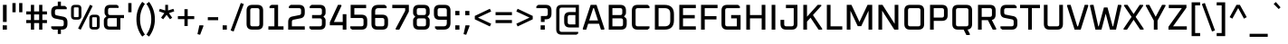 SplineFontDB: 3.0
FontName: Oxanium-Medium
FullName: Oxanium Medium
FamilyName: Oxanium
Weight: Medium
Copyright: Copyright 2019 Severin Meyer, with Reserved Font Name Oxanium
Version: 0.000
ItalicAngle: 0
UnderlinePosition: -100
UnderlineWidth: 60
Ascent: 800
Descent: 200
InvalidEm: 0
LayerCount: 2
Layer: 0 1 "Back" 1
Layer: 1 1 "Fore" 0
StyleMap: 0x0040
FSType: 0
OS2Version: 4
OS2_WeightWidthSlopeOnly: 0
OS2_UseTypoMetrics: 1
CreationTime: 1546300800
ModificationTime: 1551033448
PfmFamily: 33
TTFWeight: 500
TTFWidth: 5
LineGap: 250
VLineGap: 0
OS2TypoAscent: 790
OS2TypoAOffset: 0
OS2TypoDescent: -210
OS2TypoDOffset: 0
OS2TypoLinegap: 250
OS2WinAscent: 1000
OS2WinAOffset: 0
OS2WinDescent: 250
OS2WinDOffset: 0
HheadAscent: 790
HheadAOffset: 0
HheadDescent: -210
HheadDOffset: 0
OS2SubXSize: 620
OS2SubYSize: 600
OS2SubXOff: 0
OS2SubYOff: 124
OS2SupXSize: 620
OS2SupYSize: 600
OS2SupXOff: 0
OS2SupYOff: 400
OS2StrikeYSize: 50
OS2StrikeYPos: 250
OS2CapHeight: 690
OS2XHeight: 522
OS2Vendor: '    '
DEI: 91125
LangName: 1033 "" "" "" "" "" "" "" "" "" "Severin Meyer" "" "" "https://sev.dev/fonts/oxanium" "SIL Open Font License 1.1" "http://scripts.sil.org/OFL" "" "Oxanium" "Medium"
Encoding: Custom
UnicodeInterp: none
NameList: AGL For New Fonts
DisplaySize: -48
AntiAlias: 1
FitToEm: 0
WinInfo: 0 32 12
BeginPrivate: 2
BlueValues 41 [-10 0 522 532 690 700 740 750 1000 1010]
OtherBlues 11 [-210 -200]
EndPrivate
BeginChars: 375 375

StartChar: .null
Encoding: 0 0 0
Width: 0
Flags: W
LayerCount: 2
EndChar

StartChar: nonmarkingreturn
Encoding: 1 13 1
Width: 240
Flags: W
LayerCount: 2
EndChar

StartChar: space
Encoding: 2 32 2
Width: 240
Flags: W
LayerCount: 2
EndChar

StartChar: exclam
Encoding: 3 33 3
Width: 265
Flags: W
LayerCount: 2
Fore
SplineSet
75 0 m 1,0,-1
 75 120 l 1,1,-1
 190 120 l 1,2,-1
 190 0 l 1,3,-1
 75 0 l 1,0,-1
82 214 m 1,4,-1
 82 690 l 1,5,-1
 184 690 l 1,6,-1
 184 214 l 1,7,-1
 82 214 l 1,4,-1
EndSplineSet
EndChar

StartChar: quotedbl
Encoding: 4 34 4
Width: 410
Flags: W
LayerCount: 2
Fore
Refer: 9 39 N 1 0 0 1 0 0 2
Refer: 9 39 N 1 0 0 1 186 0 2
EndChar

StartChar: numbersign
Encoding: 5 35 5
Width: 672
Flags: W
LayerCount: 2
Fore
SplineSet
50 183 m 1,0,-1
 50 267 l 1,1,-1
 178 267 l 1,2,-1
 178 423 l 1,3,-1
 50 423 l 1,4,-1
 50 507 l 1,5,-1
 178 507 l 1,6,-1
 178 690 l 1,7,-1
 267 690 l 1,8,-1
 267 507 l 1,9,-1
 406 507 l 1,10,-1
 406 690 l 1,11,-1
 495 690 l 1,12,-1
 495 507 l 1,13,-1
 622 507 l 1,14,-1
 622 423 l 1,15,-1
 495 423 l 1,16,-1
 495 267 l 1,17,-1
 622 267 l 1,18,-1
 622 183 l 1,19,-1
 495 183 l 1,20,-1
 495 0 l 1,21,-1
 406 0 l 1,22,-1
 406 183 l 1,23,-1
 267 183 l 1,24,-1
 267 0 l 1,25,-1
 178 0 l 1,26,-1
 178 183 l 1,27,-1
 50 183 l 1,0,-1
267 267 m 1,28,-1
 406 267 l 1,29,-1
 406 423 l 1,30,-1
 267 423 l 1,31,-1
 267 267 l 1,28,-1
EndSplineSet
EndChar

StartChar: dollar
Encoding: 6 36 6
Width: 578
Flags: W
LayerCount: 2
Fore
SplineSet
65 40 m 1,0,-1
 65 92 l 1,1,-1
 354 92 l 2,2,3
 411 92 411 92 411 149 c 2,4,-1
 411 213 l 2,5,6
 411 261 411 261 367 270 c 2,7,-1
 178 308 l 2,8,9
 65 330 65 330 65 460 c 2,10,-1
 65 502 l 2,11,12
 65 660 65 660 223 660 c 2,13,-1
 246 660 l 1,14,-1
 246 780 l 1,15,-1
 332 780 l 1,16,-1
 332 660 l 1,17,-1
 441 660 l 1,18,-1
 493 620 l 1,19,-1
 493 568 l 1,20,-1
 224 568 l 2,21,22
 167 568 167 568 167 511 c 2,23,-1
 167 455 l 2,24,25
 167 407 167 407 211 398 c 2,26,-1
 400 360 l 2,27,28
 513 338 513 338 513 209 c 2,29,-1
 513 158 l 2,30,31
 513 0 513 0 355 0 c 2,32,-1
 332 0 l 1,33,-1
 332 -120 l 1,34,-1
 246 -120 l 1,35,-1
 246 0 l 1,36,-1
 117 0 l 1,37,-1
 65 40 l 1,0,-1
EndSplineSet
EndChar

StartChar: percent
Encoding: 7 37 7
Width: 867
Flags: W
LayerCount: 2
Fore
Refer: 325 8304 N 1 0 0 1 0 0 2
Refer: 324 8260 N 1 0 0 1 362 0 2
Refer: 327 8320 N 1 0 0 1 505 0 2
EndChar

StartChar: ampersand
Encoding: 8 38 8
Width: 665
Flags: W
LayerCount: 2
Fore
SplineSet
68 154 m 2,0,-1
 68 254 l 2,1,2
 68 306 68 306 101 334 c 2,3,-1
 143 369 l 1,4,-1
 108 411 l 2,5,6
 88 435 88 435 88 469 c 2,7,-1
 88 536 l 2,8,9
 88 690 88 690 241 690 c 2,10,-1
 429 690 l 1,11,-1
 475 656 l 1,12,-1
 475 605 l 1,13,-1
 244 605 l 2,14,15
 185 605 185 605 185 546 c 2,16,-1
 185 465 l 2,17,18
 185 406 185 406 244 406 c 2,19,-1
 625 406 l 1,20,-1
 625 321 l 1,21,-1
 525 321 l 1,22,-1
 525 0 l 1,23,-1
 221 0 l 2,24,25
 68 0 68 0 68 154 c 2,0,-1
165 144 m 2,26,27
 165 85 165 85 224 85 c 2,28,-1
 427 85 l 1,29,-1
 427 321 l 1,30,-1
 224 321 l 2,31,32
 165 321 165 321 165 262 c 2,33,-1
 165 144 l 2,26,27
EndSplineSet
EndChar

StartChar: quotesingle
Encoding: 9 39 9
Width: 224
Flags: W
LayerCount: 2
Fore
SplineSet
68 484 m 1,0,-1
 68 740 l 1,1,-1
 157 740 l 1,2,-1
 157 484 l 1,3,-1
 68 484 l 1,0,-1
EndSplineSet
EndChar

StartChar: parenleft
Encoding: 10 40 10
Width: 321
Flags: W
LayerCount: 2
Fore
SplineSet
68 290 m 128,-1,1
 68 558 68 558 228 773 c 1,2,-1
 302 717 l 1,3,4
 168 529 168 529 168 290 c 128,-1,5
 168 51 168 51 302 -137 c 1,6,-1
 228 -193 l 1,7,0
 68 22 68 22 68 290 c 128,-1,1
EndSplineSet
EndChar

StartChar: parenright
Encoding: 11 41 11
Width: 321
Flags: W
LayerCount: 2
Fore
SplineSet
19 -137 m 1,0,1
 153 51 153 51 153 290 c 128,-1,2
 153 529 153 529 19 717 c 1,3,-1
 93 773 l 1,4,5
 253 558 253 558 253 290 c 128,-1,6
 253 22 253 22 93 -193 c 1,7,-1
 19 -137 l 1,0,1
EndSplineSet
EndChar

StartChar: asterisk
Encoding: 12 42 12
Width: 504
Flags: W
LayerCount: 2
Fore
SplineSet
41 510 m 1,0,-1
 64 579 l 1,1,-1
 214 534 l 1,2,-1
 214 690 l 1,3,-1
 291 690 l 1,4,-1
 291 534 l 1,5,-1
 440 579 l 1,6,-1
 463 510 l 1,7,-1
 316 459 l 1,8,-1
 406 332 l 1,9,-1
 346 289 l 1,10,-1
 252 412 l 1,11,-1
 158 289 l 1,12,-1
 99 332 l 1,13,-1
 189 459 l 1,14,-1
 41 510 l 1,0,-1
EndSplineSet
EndChar

StartChar: plus
Encoding: 13 43 13
Width: 578
Flags: W
LayerCount: 2
Fore
SplineSet
63 293 m 1,0,-1
 63 377 l 1,1,-1
 244 377 l 1,2,-1
 244 570 l 1,3,-1
 334 570 l 1,4,-1
 334 377 l 1,5,-1
 515 377 l 1,6,-1
 515 293 l 1,7,-1
 334 293 l 1,8,-1
 334 100 l 1,9,-1
 244 100 l 1,10,-1
 244 293 l 1,11,-1
 63 293 l 1,0,-1
EndSplineSet
EndChar

StartChar: comma
Encoding: 14 44 14
Width: 265
Flags: W
LayerCount: 2
Fore
SplineSet
29 -125 m 1,0,-1
 82 120 l 1,1,-1
 185 120 l 1,2,-1
 196 104 l 1,3,-1
 102 -143 l 1,4,-1
 29 -125 l 1,0,-1
EndSplineSet
EndChar

StartChar: hyphen
Encoding: 15 45 15
Width: 366
Flags: W
LayerCount: 2
Fore
SplineSet
40 263 m 1,0,-1
 40 347 l 1,1,-1
 326 347 l 1,2,-1
 326 263 l 1,3,-1
 40 263 l 1,0,-1
EndSplineSet
EndChar

StartChar: period
Encoding: 16 46 16
Width: 265
Flags: W
LayerCount: 2
Fore
SplineSet
75 0 m 1,0,-1
 75 120 l 1,1,-1
 190 120 l 1,2,-1
 190 0 l 1,3,-1
 75 0 l 1,0,-1
EndSplineSet
EndChar

StartChar: slash
Encoding: 17 47 17
Width: 404
Flags: W
LayerCount: 2
Fore
SplineSet
20 -22 m 1,0,-1
 301 742 l 1,1,-1
 384 712 l 1,2,-1
 103 -52 l 1,3,-1
 20 -22 l 1,0,-1
EndSplineSet
EndChar

StartChar: zero
Encoding: 18 48 18
Width: 578
Flags: W
LayerCount: 2
Fore
SplineSet
60 158 m 2,0,-1
 60 532 l 2,1,2
 60 690 60 690 218 690 c 2,3,-1
 360 690 l 2,4,5
 518 690 518 690 518 532 c 2,6,-1
 518 158 l 2,7,8
 518 0 518 0 360 0 c 2,9,-1
 218 0 l 2,10,11
 60 0 60 0 60 158 c 2,0,-1
162 149 m 2,12,13
 162 92 162 92 219 92 c 2,14,-1
 359 92 l 2,15,16
 416 92 416 92 416 149 c 2,17,-1
 416 541 l 2,18,19
 416 598 416 598 359 598 c 2,20,-1
 219 598 l 2,21,22
 162 598 162 598 162 541 c 2,23,-1
 162 149 l 2,12,13
EndSplineSet
EndChar

StartChar: one
Encoding: 19 49 19
Width: 578
Flags: W
LayerCount: 2
Fore
SplineSet
88 0 m 1,0,-1
 88 92 l 1,1,-1
 254 92 l 1,2,-1
 254 598 l 1,3,-1
 120 598 l 1,4,-1
 120 650 l 1,5,-1
 172 690 l 1,6,-1
 356 690 l 1,7,-1
 356 92 l 1,8,-1
 506 92 l 1,9,-1
 506 0 l 1,10,-1
 88 0 l 1,0,-1
EndSplineSet
EndChar

StartChar: two
Encoding: 20 50 20
Width: 578
Flags: W
LayerCount: 2
Fore
SplineSet
60 0 m 1,0,-1
 60 214 l 2,1,2
 60 344 60 344 173 366 c 2,3,-1
 372 406 l 2,4,5
 416 415 416 415 416 463 c 2,6,-1
 416 541 l 2,7,8
 416 598 416 598 359 598 c 2,9,-1
 80 598 l 1,10,-1
 80 650 l 1,11,-1
 132 690 l 1,12,-1
 360 690 l 2,13,14
 518 690 518 690 518 532 c 2,15,-1
 518 468 l 2,16,17
 518 338 518 338 405 316 c 2,18,-1
 206 276 l 2,19,20
 162 267 162 267 162 219 c 2,21,-1
 162 92 l 1,22,-1
 518 92 l 1,23,-1
 518 0 l 1,24,-1
 60 0 l 1,0,-1
EndSplineSet
EndChar

StartChar: three
Encoding: 21 51 21
Width: 578
Flags: W
LayerCount: 2
Fore
SplineSet
70 40 m 1,0,-1
 70 92 l 1,1,-1
 359 92 l 2,2,3
 416 92 416 92 416 149 c 2,4,-1
 416 257 l 2,5,6
 416 314 416 314 359 314 c 2,7,-1
 144 314 l 1,8,-1
 144 406 l 1,9,-1
 359 406 l 2,10,11
 416 406 416 406 416 463 c 2,12,-1
 416 541 l 2,13,14
 416 598 416 598 359 598 c 2,15,-1
 80 598 l 1,16,-1
 80 650 l 1,17,-1
 132 690 l 1,18,-1
 360 690 l 2,19,20
 518 690 518 690 518 532 c 2,21,-1
 518 462 l 2,22,23
 518 422 518 422 493 397 c 2,24,-1
 458 362 l 1,25,-1
 493 327 l 2,26,27
 518 302 518 302 518 262 c 2,28,-1
 518 158 l 2,29,30
 518 0 518 0 360 0 c 2,31,-1
 122 0 l 1,32,-1
 70 40 l 1,0,-1
EndSplineSet
EndChar

StartChar: four
Encoding: 22 52 22
Width: 578
Flags: W
LayerCount: 2
Fore
SplineSet
60 121 m 1,0,-1
 60 205 l 1,1,-1
 285 690 l 1,2,-1
 371 690 l 1,3,-1
 384 667 l 1,4,-1
 173 213 l 1,5,-1
 416 213 l 1,6,-1
 416 430 l 1,7,-1
 518 430 l 1,8,-1
 518 0 l 1,9,-1
 416 0 l 1,10,-1
 416 121 l 1,11,-1
 60 121 l 1,0,-1
EndSplineSet
EndChar

StartChar: five
Encoding: 23 53 23
Width: 578
Flags: W
LayerCount: 2
Fore
SplineSet
50 40 m 1,0,-1
 50 92 l 1,1,-1
 359 92 l 2,2,3
 416 92 416 92 416 149 c 2,4,-1
 416 267 l 2,5,6
 416 324 416 324 359 324 c 2,7,-1
 60 324 l 1,8,-1
 60 690 l 1,9,-1
 488 690 l 1,10,-1
 488 598 l 1,11,-1
 162 598 l 1,12,-1
 162 416 l 1,13,-1
 360 416 l 2,14,15
 518 416 518 416 518 258 c 2,16,-1
 518 158 l 2,17,18
 518 0 518 0 360 0 c 2,19,-1
 102 0 l 1,20,-1
 50 40 l 1,0,-1
EndSplineSet
EndChar

StartChar: six
Encoding: 24 54 24
Width: 578
Flags: W
LayerCount: 2
Fore
SplineSet
60 158 m 2,0,-1
 60 501 l 2,1,2
 60 690 60 690 250 690 c 2,3,-1
 426 690 l 1,4,-1
 478 650 l 1,5,-1
 478 598 l 1,6,-1
 246 598 l 2,7,8
 162 598 162 598 162 514 c 2,9,-1
 162 416 l 1,10,-1
 360 416 l 2,11,12
 518 416 518 416 518 258 c 2,13,-1
 518 158 l 2,14,15
 518 0 518 0 360 0 c 2,16,-1
 218 0 l 2,17,18
 60 0 60 0 60 158 c 2,0,-1
162 149 m 2,19,20
 162 92 162 92 219 92 c 2,21,-1
 359 92 l 2,22,23
 416 92 416 92 416 149 c 2,24,-1
 416 267 l 2,25,26
 416 324 416 324 359 324 c 2,27,-1
 162 324 l 1,28,-1
 162 149 l 2,19,20
EndSplineSet
EndChar

StartChar: seven
Encoding: 25 55 25
Width: 578
Flags: W
LayerCount: 2
Fore
SplineSet
60 598 m 1,0,-1
 60 690 l 1,1,-1
 518 690 l 1,2,-1
 518 503 l 1,3,-1
 254 0 l 1,4,-1
 163 0 l 1,5,-1
 150 23 l 1,6,-1
 416 525 l 1,7,-1
 416 598 l 1,8,-1
 60 598 l 1,0,-1
EndSplineSet
EndChar

StartChar: eight
Encoding: 26 56 26
Width: 578
Flags: W
LayerCount: 2
Fore
SplineSet
60 158 m 2,0,-1
 60 262 l 2,1,2
 60 302 60 302 85 327 c 2,3,-1
 120 362 l 1,4,-1
 85 397 l 2,5,6
 60 422 60 422 60 462 c 2,7,-1
 60 532 l 2,8,9
 60 690 60 690 218 690 c 2,10,-1
 360 690 l 2,11,12
 518 690 518 690 518 532 c 2,13,-1
 518 462 l 2,14,15
 518 422 518 422 493 397 c 2,16,-1
 458 362 l 1,17,-1
 493 327 l 2,18,19
 518 302 518 302 518 262 c 2,20,-1
 518 158 l 2,21,22
 518 0 518 0 360 0 c 2,23,-1
 218 0 l 2,24,25
 60 0 60 0 60 158 c 2,0,-1
162 149 m 2,26,27
 162 92 162 92 219 92 c 2,28,-1
 359 92 l 2,29,30
 416 92 416 92 416 149 c 2,31,-1
 416 257 l 2,32,33
 416 314 416 314 359 314 c 2,34,-1
 219 314 l 2,35,36
 162 314 162 314 162 257 c 2,37,-1
 162 149 l 2,26,27
162 463 m 2,38,39
 162 406 162 406 219 406 c 2,40,-1
 359 406 l 2,41,42
 416 406 416 406 416 463 c 2,43,-1
 416 541 l 2,44,45
 416 598 416 598 359 598 c 2,46,-1
 219 598 l 2,47,48
 162 598 162 598 162 541 c 2,49,-1
 162 463 l 2,38,39
EndSplineSet
EndChar

StartChar: nine
Encoding: 27 57 27
Width: 578
Flags: W
LayerCount: 2
Fore
SplineSet
60 431 m 2,0,-1
 60 532 l 2,1,2
 60 690 60 690 218 690 c 2,3,-1
 360 690 l 2,4,5
 518 690 518 690 518 532 c 2,6,-1
 518 189 l 2,7,8
 518 0 518 0 328 0 c 2,9,-1
 142 0 l 1,10,-1
 90 40 l 1,11,-1
 90 92 l 1,12,-1
 332 92 l 2,13,14
 416 92 416 92 416 176 c 2,15,-1
 416 274 l 1,16,-1
 218 274 l 2,17,18
 60 274 60 274 60 431 c 2,0,-1
162 423 m 2,19,20
 162 366 162 366 219 366 c 2,21,-1
 416 366 l 1,22,-1
 416 541 l 2,23,24
 416 598 416 598 359 598 c 2,25,-1
 219 598 l 2,26,27
 162 598 162 598 162 541 c 2,28,-1
 162 423 l 2,19,20
EndSplineSet
EndChar

StartChar: colon
Encoding: 28 58 28
Width: 265
Flags: W
LayerCount: 2
Fore
Refer: 16 46 N 1 0 0 1 0 0 3
Refer: 16 46 N 1 0 0 1 0 402 2
EndChar

StartChar: semicolon
Encoding: 29 59 29
Width: 265
Flags: W
LayerCount: 2
Fore
Refer: 14 44 N 1 0 0 1 0 0 3
Refer: 16 46 N 1 0 0 1 0 402 2
EndChar

StartChar: less
Encoding: 30 60 30
Width: 578
Flags: W
LayerCount: 2
Fore
SplineSet
64 288 m 1,0,-1
 64 382 l 1,1,-1
 481 581 l 1,2,-1
 517 506 l 1,3,-1
 152 335 l 1,4,-1
 517 164 l 1,5,-1
 481 89 l 1,6,-1
 64 288 l 1,0,-1
EndSplineSet
EndChar

StartChar: equal
Encoding: 31 61 31
Width: 578
Flags: W
LayerCount: 2
Fore
SplineSet
63 183 m 1,0,-1
 63 267 l 1,1,-1
 515 267 l 1,2,-1
 515 183 l 1,3,-1
 63 183 l 1,0,-1
63 403 m 1,4,-1
 63 487 l 1,5,-1
 515 487 l 1,6,-1
 515 403 l 1,7,-1
 63 403 l 1,4,-1
EndSplineSet
EndChar

StartChar: greater
Encoding: 32 62 32
Width: 578
Flags: W
LayerCount: 2
Fore
SplineSet
61 164 m 1,0,-1
 426 335 l 1,1,-1
 61 506 l 1,2,-1
 97 581 l 1,3,-1
 514 382 l 1,4,-1
 514 288 l 1,5,-1
 97 89 l 1,6,-1
 61 164 l 1,0,-1
EndSplineSet
EndChar

StartChar: question
Encoding: 33 63 33
Width: 507
Flags: W
LayerCount: 2
Fore
SplineSet
40 598 m 1,0,-1
 40 650 l 1,1,-1
 92 690 l 1,2,-1
 300 690 l 2,3,4
 457 690 457 690 457 532 c 2,5,-1
 457 444 l 2,6,7
 457 287 457 287 300 287 c 2,8,-1
 267 287 l 1,9,-1
 267 214 l 1,10,-1
 165 214 l 1,11,-1
 165 379 l 1,12,-1
 299 379 l 2,13,14
 355 379 355 379 355 436 c 2,15,-1
 355 541 l 2,16,17
 355 598 355 598 299 598 c 2,18,-1
 40 598 l 1,0,-1
158 0 m 1,19,-1
 158 120 l 1,20,-1
 273 120 l 1,21,-1
 273 0 l 1,22,-1
 158 0 l 1,19,-1
EndSplineSet
EndChar

StartChar: at
Encoding: 34 64 34
Width: 802
Flags: W
LayerCount: 2
Fore
SplineSet
88 10 m 2,0,-1
 88 540 l 2,1,2
 88 690 88 690 237 690 c 2,3,-1
 715 690 l 1,4,-1
 715 60 l 1,5,-1
 461 60 l 2,6,7
 308 60 308 60 308 214 c 2,8,-1
 308 336 l 2,9,10
 308 490 308 490 461 490 c 2,11,-1
 626 490 l 1,12,-1
 626 613 l 1,13,-1
 238 613 l 2,14,15
 177 613 177 613 177 551 c 2,16,-1
 177 -1 l 2,17,18
 177 -63 177 -63 238 -63 c 2,19,-1
 695 -63 l 1,20,-1
 695 -106 l 1,21,-1
 649 -140 l 1,22,-1
 237 -140 l 2,23,24
 88 -140 88 -140 88 10 c 2,0,-1
405 204 m 2,25,26
 405 145 405 145 464 145 c 2,27,-1
 617 145 l 1,28,-1
 617 405 l 1,29,-1
 464 405 l 2,30,31
 405 405 405 405 405 346 c 2,32,-1
 405 204 l 2,25,26
EndSplineSet
EndChar

StartChar: A
Encoding: 35 65 35
Width: 641
Flags: W
LayerCount: 2
Fore
SplineSet
19 21 m 1,0,-1
 239 690 l 1,1,-1
 402 690 l 1,2,-1
 621 21 l 1,3,-1
 608 0 l 1,4,-1
 523 0 l 1,5,-1
 471 164 l 1,6,-1
 170 164 l 1,7,-1
 118 0 l 1,8,-1
 33 0 l 1,9,-1
 19 21 l 1,0,-1
199 256 m 1,10,-1
 442 256 l 1,11,-1
 331 598 l 1,12,-1
 310 598 l 1,13,-1
 199 256 l 1,10,-1
EndSplineSet
EndChar

StartChar: B
Encoding: 36 66 36
Width: 646
Flags: W
LayerCount: 2
Fore
SplineSet
88 0 m 1,0,-1
 88 690 l 1,1,-1
 407 690 l 2,2,3
 565 690 565 690 565 532 c 2,4,-1
 565 466 l 2,5,6
 565 432 565 432 545 408 c 2,7,-1
 510 366 l 1,8,-1
 552 331 l 2,9,10
 585 304 585 304 585 251 c 2,11,-1
 585 158 l 2,12,13
 585 0 585 0 427 0 c 2,14,-1
 88 0 l 1,0,-1
190 92 m 1,15,-1
 426 92 l 2,16,17
 483 92 483 92 483 149 c 2,18,-1
 483 257 l 2,19,20
 483 314 483 314 426 314 c 2,21,-1
 190 314 l 1,22,-1
 190 92 l 1,15,-1
190 406 m 1,23,-1
 406 406 l 2,24,25
 463 406 463 406 463 463 c 2,26,-1
 463 541 l 2,27,28
 463 598 463 598 406 598 c 2,29,-1
 190 598 l 1,30,-1
 190 406 l 1,23,-1
EndSplineSet
EndChar

StartChar: C
Encoding: 37 67 37
Width: 614
Flags: W
LayerCount: 2
Fore
SplineSet
78 158 m 2,0,-1
 78 532 l 2,1,2
 78 690 78 690 235 690 c 2,3,-1
 513 690 l 1,4,-1
 564 650 l 1,5,-1
 564 598 l 1,6,-1
 236 598 l 2,7,8
 180 598 180 598 180 541 c 2,9,-1
 180 149 l 2,10,11
 180 92 180 92 236 92 c 2,12,-1
 564 92 l 1,13,-1
 564 40 l 1,14,-1
 513 0 l 1,15,-1
 235 0 l 2,16,17
 78 0 78 0 78 158 c 2,0,-1
EndSplineSet
EndChar

StartChar: D
Encoding: 38 68 38
Width: 682
Flags: W
LayerCount: 2
Fore
SplineSet
88 0 m 1,0,-1
 88 690 l 1,1,-1
 355 690 l 2,2,3
 615 690 615 690 615 430 c 2,4,-1
 615 260 l 2,5,6
 615 0 615 0 355 0 c 2,7,-1
 88 0 l 1,0,-1
190 92 m 1,8,-1
 361 92 l 2,9,10
 513 92 513 92 513 244 c 2,11,-1
 513 446 l 2,12,13
 513 598 513 598 361 598 c 2,14,-1
 190 598 l 1,15,-1
 190 92 l 1,8,-1
EndSplineSet
EndChar

StartChar: E
Encoding: 39 69 39
Width: 594
Flags: W
LayerCount: 2
Fore
SplineSet
88 0 m 1,0,-1
 88 690 l 1,1,-1
 544 690 l 1,2,-1
 544 598 l 1,3,-1
 190 598 l 1,4,-1
 190 406 l 1,5,-1
 514 406 l 1,6,-1
 514 314 l 1,7,-1
 190 314 l 1,8,-1
 190 92 l 1,9,-1
 544 92 l 1,10,-1
 544 0 l 1,11,-1
 88 0 l 1,0,-1
EndSplineSet
EndChar

StartChar: F
Encoding: 40 70 40
Width: 574
Flags: W
LayerCount: 2
Fore
SplineSet
88 0 m 1,0,-1
 88 690 l 1,1,-1
 544 690 l 1,2,-1
 544 598 l 1,3,-1
 190 598 l 1,4,-1
 190 376 l 1,5,-1
 514 376 l 1,6,-1
 514 284 l 1,7,-1
 190 284 l 1,8,-1
 190 0 l 1,9,-1
 88 0 l 1,0,-1
EndSplineSet
EndChar

StartChar: G
Encoding: 41 71 41
Width: 672
Flags: W
LayerCount: 2
Fore
SplineSet
78 158 m 2,0,-1
 78 532 l 2,1,2
 78 690 78 690 235 690 c 2,3,-1
 533 690 l 1,4,-1
 585 650 l 1,5,-1
 585 598 l 1,6,-1
 236 598 l 2,7,8
 180 598 180 598 180 541 c 2,9,-1
 180 149 l 2,10,11
 180 92 180 92 236 92 c 2,12,-1
 503 92 l 1,13,-1
 503 314 l 1,14,-1
 344 314 l 1,15,-1
 344 406 l 1,16,-1
 605 406 l 1,17,-1
 605 0 l 1,18,-1
 235 0 l 2,19,20
 78 0 78 0 78 158 c 2,0,-1
EndSplineSet
EndChar

StartChar: H
Encoding: 42 72 42
Width: 702
Flags: W
LayerCount: 2
Fore
SplineSet
88 0 m 1,0,-1
 88 690 l 1,1,-1
 190 690 l 1,2,-1
 190 406 l 1,3,-1
 513 406 l 1,4,-1
 513 690 l 1,5,-1
 615 690 l 1,6,-1
 615 0 l 1,7,-1
 513 0 l 1,8,-1
 513 314 l 1,9,-1
 190 314 l 1,10,-1
 190 0 l 1,11,-1
 88 0 l 1,0,-1
EndSplineSet
EndChar

StartChar: I
Encoding: 43 73 43
Width: 277
Flags: W
LayerCount: 2
Fore
SplineSet
88 0 m 1,0,-1
 88 690 l 1,1,-1
 190 690 l 1,2,-1
 190 0 l 1,3,-1
 88 0 l 1,0,-1
EndSplineSet
EndChar

StartChar: J
Encoding: 44 74 44
Width: 606
Flags: W
LayerCount: 2
Fore
SplineSet
58 158 m 2,0,-1
 58 272 l 1,1,-1
 160 272 l 1,2,-1
 160 149 l 2,3,4
 160 92 160 92 216 92 c 2,5,-1
 366 92 l 2,6,7
 423 92 423 92 423 149 c 2,8,-1
 423 598 l 1,9,-1
 208 598 l 1,10,-1
 208 690 l 1,11,-1
 525 690 l 1,12,-1
 525 158 l 2,13,14
 525 0 525 0 367 0 c 2,15,-1
 215 0 l 2,16,17
 58 0 58 0 58 158 c 2,0,-1
EndSplineSet
EndChar

StartChar: K
Encoding: 45 75 45
Width: 643
Flags: W
LayerCount: 2
Fore
SplineSet
88 0 m 1,0,-1
 88 690 l 1,1,-1
 190 690 l 1,2,-1
 190 360 l 1,3,-1
 485 690 l 1,4,-1
 579 690 l 1,5,-1
 590 668 l 1,6,-1
 354 406 l 1,7,-1
 613 22 l 1,8,-1
 603 0 l 1,9,-1
 509 0 l 1,10,-1
 288 332 l 1,11,-1
 190 224 l 1,12,-1
 190 0 l 1,13,-1
 88 0 l 1,0,-1
EndSplineSet
EndChar

StartChar: L
Encoding: 46 76 46
Width: 538
Flags: W
LayerCount: 2
Fore
SplineSet
88 0 m 1,0,-1
 88 690 l 1,1,-1
 190 690 l 1,2,-1
 190 92 l 1,3,-1
 514 92 l 1,4,-1
 514 0 l 1,5,-1
 88 0 l 1,0,-1
EndSplineSet
EndChar

StartChar: M
Encoding: 47 77 47
Width: 878
Flags: W
LayerCount: 2
Fore
SplineSet
88 0 m 1,0,-1
 88 690 l 1,1,-1
 217 690 l 1,2,-1
 439 216 l 1,3,-1
 662 690 l 1,4,-1
 791 690 l 1,5,-1
 791 0 l 1,6,-1
 689 0 l 1,7,-1
 689 526 l 1,8,-1
 488 97 l 1,9,-1
 391 97 l 1,10,-1
 190 526 l 1,11,-1
 190 0 l 1,12,-1
 88 0 l 1,0,-1
EndSplineSet
EndChar

StartChar: N
Encoding: 48 78 48
Width: 725
Flags: W
LayerCount: 2
Fore
SplineSet
88 0 m 1,0,-1
 88 690 l 1,1,-1
 200 690 l 1,2,-1
 536 162 l 1,3,-1
 536 690 l 1,4,-1
 638 690 l 1,5,-1
 638 0 l 1,6,-1
 526 0 l 1,7,-1
 190 528 l 1,8,-1
 190 0 l 1,9,-1
 88 0 l 1,0,-1
EndSplineSet
EndChar

StartChar: O
Encoding: 49 79 49
Width: 702
Flags: W
LayerCount: 2
Fore
SplineSet
78 158 m 2,0,-1
 78 532 l 2,1,2
 78 690 78 690 235 690 c 2,3,-1
 467 690 l 2,4,5
 625 690 625 690 625 532 c 2,6,-1
 625 158 l 2,7,8
 625 0 625 0 467 0 c 2,9,-1
 235 0 l 2,10,11
 78 0 78 0 78 158 c 2,0,-1
180 149 m 2,12,13
 180 92 180 92 236 92 c 2,14,-1
 466 92 l 2,15,16
 523 92 523 92 523 149 c 2,17,-1
 523 541 l 2,18,19
 523 598 523 598 466 598 c 2,20,-1
 236 598 l 2,21,22
 180 598 180 598 180 541 c 2,23,-1
 180 149 l 2,12,13
EndSplineSet
EndChar

StartChar: P
Encoding: 50 80 50
Width: 632
Flags: W
LayerCount: 2
Fore
SplineSet
88 0 m 1,0,-1
 88 690 l 1,1,-1
 417 690 l 2,2,3
 575 690 575 690 575 532 c 2,4,-1
 575 401 l 2,5,6
 575 244 575 244 417 244 c 2,7,-1
 190 244 l 1,8,-1
 190 0 l 1,9,-1
 88 0 l 1,0,-1
190 336 m 1,10,-1
 416 336 l 2,11,12
 473 336 473 336 473 393 c 2,13,-1
 473 541 l 2,14,15
 473 598 473 598 416 598 c 2,16,-1
 190 598 l 1,17,-1
 190 336 l 1,10,-1
EndSplineSet
EndChar

StartChar: Q
Encoding: 51 81 51
Width: 702
Flags: W
LayerCount: 2
Fore
SplineSet
78 158 m 2,0,-1
 78 532 l 2,1,2
 78 690 78 690 235 690 c 2,3,-1
 467 690 l 2,4,5
 625 690 625 690 625 532 c 2,6,-1
 625 158 l 2,7,8
 625 17 625 17 500 2 c 1,9,-1
 566 -127 l 1,10,-1
 554 -150 l 1,11,-1
 467 -150 l 1,12,-1
 391 0 l 1,13,-1
 235 0 l 2,14,15
 78 0 78 0 78 158 c 2,0,-1
180 149 m 2,16,17
 180 92 180 92 236 92 c 2,18,-1
 466 92 l 2,19,20
 523 92 523 92 523 149 c 2,21,-1
 523 541 l 2,22,23
 523 598 523 598 466 598 c 2,24,-1
 236 598 l 2,25,26
 180 598 180 598 180 541 c 2,27,-1
 180 149 l 2,16,17
EndSplineSet
EndChar

StartChar: R
Encoding: 52 82 52
Width: 642
Flags: W
LayerCount: 2
Fore
SplineSet
88 0 m 1,0,-1
 88 690 l 1,1,-1
 417 690 l 2,2,3
 575 690 575 690 575 532 c 2,4,-1
 575 421 l 2,5,6
 575 293 575 293 469 269 c 1,7,-1
 595 23 l 1,8,-1
 582 0 l 1,9,-1
 495 0 l 1,10,-1
 361 264 l 1,11,-1
 190 264 l 1,12,-1
 190 0 l 1,13,-1
 88 0 l 1,0,-1
190 356 m 1,14,-1
 416 356 l 2,15,16
 473 356 473 356 473 413 c 2,17,-1
 473 541 l 2,18,19
 473 598 473 598 416 598 c 2,20,-1
 190 598 l 1,21,-1
 190 356 l 1,14,-1
EndSplineSet
EndChar

StartChar: S
Encoding: 53 83 53
Width: 582
Flags: W
LayerCount: 2
Fore
SplineSet
58 40 m 1,0,-1
 58 92 l 1,1,-1
 366 92 l 2,2,3
 423 92 423 92 423 149 c 2,4,-1
 423 228 l 2,5,6
 423 276 423 276 380 285 c 2,7,-1
 171 327 l 2,8,9
 58 349 58 349 58 479 c 2,10,-1
 58 532 l 2,11,12
 58 690 58 690 215 690 c 2,13,-1
 453 690 l 1,14,-1
 505 650 l 1,15,-1
 505 598 l 1,16,-1
 216 598 l 2,17,18
 160 598 160 598 160 541 c 2,19,-1
 160 474 l 2,20,21
 160 426 160 426 203 417 c 2,22,-1
 412 376 l 2,23,24
 525 353 525 353 525 224 c 2,25,-1
 525 158 l 2,26,27
 525 0 525 0 367 0 c 2,28,-1
 109 0 l 1,29,-1
 58 40 l 1,0,-1
EndSplineSet
EndChar

StartChar: T
Encoding: 54 84 54
Width: 598
Flags: W
LayerCount: 2
Fore
SplineSet
24 598 m 1,0,-1
 24 690 l 1,1,-1
 574 690 l 1,2,-1
 574 598 l 1,3,-1
 350 598 l 1,4,-1
 350 0 l 1,5,-1
 248 0 l 1,6,-1
 248 598 l 1,7,-1
 24 598 l 1,0,-1
EndSplineSet
EndChar

StartChar: U
Encoding: 55 85 55
Width: 690
Flags: W
LayerCount: 2
Fore
SplineSet
82 158 m 2,0,-1
 82 690 l 1,1,-1
 184 690 l 1,2,-1
 184 149 l 2,3,4
 184 92 184 92 240 92 c 2,5,-1
 450 92 l 2,6,7
 507 92 507 92 507 149 c 2,8,-1
 507 690 l 1,9,-1
 609 690 l 1,10,-1
 609 158 l 2,11,12
 609 0 609 0 451 0 c 2,13,-1
 239 0 l 2,14,15
 82 0 82 0 82 158 c 2,0,-1
EndSplineSet
EndChar

StartChar: V
Encoding: 56 86 56
Width: 631
Flags: W
LayerCount: 2
Fore
SplineSet
19 669 m 1,0,-1
 33 690 l 1,1,-1
 121 690 l 1,2,-1
 305 92 l 1,3,-1
 326 92 l 1,4,-1
 510 690 l 1,5,-1
 598 690 l 1,6,-1
 611 669 l 1,7,-1
 400 0 l 1,8,-1
 231 0 l 1,9,-1
 19 669 l 1,0,-1
EndSplineSet
EndChar

StartChar: W
Encoding: 57 87 57
Width: 931
Flags: W
LayerCount: 2
Fore
SplineSet
29 669 m 1,0,-1
 44 690 l 1,1,-1
 128 690 l 1,2,-1
 260 92 l 1,3,-1
 274 92 l 1,4,-1
 416 617 l 1,5,-1
 515 617 l 1,6,-1
 657 92 l 1,7,-1
 671 92 l 1,8,-1
 803 690 l 1,9,-1
 886 690 l 1,10,-1
 901 669 l 1,11,-1
 750 0 l 1,12,-1
 583 0 l 1,13,-1
 465 445 l 1,14,-1
 348 0 l 1,15,-1
 181 0 l 1,16,-1
 29 669 l 1,0,-1
EndSplineSet
EndChar

StartChar: X
Encoding: 58 88 58
Width: 621
Flags: W
LayerCount: 2
Fore
SplineSet
29 22 m 1,0,-1
 254 355 l 1,1,-1
 42 668 l 1,2,-1
 53 690 l 1,3,-1
 142 690 l 1,4,-1
 310 435 l 1,5,-1
 479 690 l 1,6,-1
 568 690 l 1,7,-1
 578 668 l 1,8,-1
 367 355 l 1,9,-1
 591 22 l 1,10,-1
 581 0 l 1,11,-1
 492 0 l 1,12,-1
 310 275 l 1,13,-1
 129 0 l 1,14,-1
 40 0 l 1,15,-1
 29 22 l 1,0,-1
EndSplineSet
EndChar

StartChar: Y
Encoding: 59 89 59
Width: 591
Flags: W
LayerCount: 2
Fore
SplineSet
19 669 m 1,0,-1
 32 690 l 1,1,-1
 119 690 l 1,2,-1
 295 358 l 1,3,-1
 472 690 l 1,4,-1
 559 690 l 1,5,-1
 571 669 l 1,6,-1
 346 252 l 1,7,-1
 346 0 l 1,8,-1
 244 0 l 1,9,-1
 244 252 l 1,10,-1
 19 669 l 1,0,-1
EndSplineSet
EndChar

StartChar: Z
Encoding: 60 90 60
Width: 602
Flags: W
LayerCount: 2
Fore
SplineSet
48 0 m 1,0,-1
 48 80 l 1,1,-1
 417 598 l 1,2,-1
 58 598 l 1,3,-1
 58 690 l 1,4,-1
 545 690 l 1,5,-1
 545 610 l 1,6,-1
 175 92 l 1,7,-1
 555 92 l 1,8,-1
 555 0 l 1,9,-1
 48 0 l 1,0,-1
EndSplineSet
EndChar

StartChar: bracketleft
Encoding: 61 91 61
Width: 353
Flags: W
LayerCount: 2
Fore
SplineSet
88 -180 m 1,0,-1
 88 760 l 1,1,-1
 323 760 l 1,2,-1
 323 675 l 1,3,-1
 185 675 l 1,4,-1
 185 -95 l 1,5,-1
 323 -95 l 1,6,-1
 323 -180 l 1,7,-1
 88 -180 l 1,0,-1
EndSplineSet
EndChar

StartChar: backslash
Encoding: 62 92 62
Width: 404
Flags: W
LayerCount: 2
Fore
SplineSet
20 712 m 1,0,-1
 103 742 l 1,1,-1
 384 -22 l 1,2,-1
 301 -52 l 1,3,-1
 20 712 l 1,0,-1
EndSplineSet
EndChar

StartChar: bracketright
Encoding: 63 93 63
Width: 353
Flags: W
LayerCount: 2
Fore
SplineSet
30 -95 m 1,0,-1
 168 -95 l 1,1,-1
 168 675 l 1,2,-1
 30 675 l 1,3,-1
 30 760 l 1,4,-1
 265 760 l 1,5,-1
 265 -180 l 1,6,-1
 30 -180 l 1,7,-1
 30 -95 l 1,0,-1
EndSplineSet
EndChar

StartChar: asciicircum
Encoding: 64 94 64
Width: 547
Flags: W
LayerCount: 2
Fore
SplineSet
38 348 m 1,0,-1
 226 690 l 1,1,-1
 321 690 l 1,2,-1
 510 348 l 1,3,-1
 434 306 l 1,4,-1
 274 600 l 1,5,-1
 113 306 l 1,6,-1
 38 348 l 1,0,-1
EndSplineSet
EndChar

StartChar: underscore
Encoding: 65 95 65
Width: 580
Flags: W
LayerCount: 2
Fore
SplineSet
40 -116 m 1,0,-1
 540 -116 l 1,1,-1
 540 -200 l 1,2,-1
 40 -200 l 1,3,-1
 40 -116 l 1,0,-1
EndSplineSet
EndChar

StartChar: grave
Encoding: 66 96 66
Width: 500
Flags: W
LayerCount: 2
Fore
Refer: 293 768 N 1 0 0 1 537 0 2
EndChar

StartChar: a
Encoding: 67 97 67
Width: 544
Flags: W
LayerCount: 2
Fore
SplineSet
204 0 m 2,0,1
 50 0 50 0 50 154 c 128,-1,2
 50 308 50 308 204 308 c 2,3,-1
 373 308 l 1,4,-1
 373 379 l 2,5,6
 373 437 373 437 315 437 c 2,7,-1
 101 437 l 1,8,-1
 101 488 l 1,9,-1
 147 522 l 1,10,-1
 317 522 l 2,11,12
 471 522 471 522 471 369 c 2,13,-1
 471 0 l 1,14,-1
 204 0 l 2,0,1
147 144 m 2,15,16
 147 85 147 85 206 85 c 2,17,-1
 373 85 l 1,18,-1
 373 226 l 1,19,-1
 206 226 l 2,20,21
 147 226 147 226 147 168 c 2,22,-1
 147 144 l 2,15,16
EndSplineSet
EndChar

StartChar: b
Encoding: 68 98 68
Width: 584
Flags: W
LayerCount: 2
Fore
SplineSet
78 0 m 1,0,-1
 78 740 l 1,1,-1
 175 740 l 1,2,-1
 175 522 l 1,3,-1
 361 522 l 2,4,5
 515 522 515 522 515 369 c 2,6,-1
 515 154 l 2,7,8
 515 0 515 0 361 0 c 2,9,-1
 78 0 l 1,0,-1
175 85 m 1,10,-1
 359 85 l 2,11,12
 417 85 417 85 417 144 c 2,13,-1
 417 379 l 2,14,15
 417 437 417 437 359 437 c 2,16,-1
 175 437 l 1,17,-1
 175 85 l 1,10,-1
EndSplineSet
EndChar

StartChar: c
Encoding: 69 99 69
Width: 508
Flags: W
LayerCount: 2
Fore
SplineSet
70 154 m 2,0,-1
 70 369 l 2,1,2
 70 522 70 522 223 522 c 2,3,-1
 416 522 l 1,4,-1
 462 488 l 1,5,-1
 462 437 l 1,6,-1
 226 437 l 2,7,8
 167 437 167 437 167 379 c 2,9,-1
 167 144 l 2,10,11
 167 85 167 85 226 85 c 2,12,-1
 462 85 l 1,13,-1
 462 34 l 1,14,-1
 416 0 l 1,15,-1
 223 0 l 2,16,17
 70 0 70 0 70 154 c 2,0,-1
EndSplineSet
EndChar

StartChar: d
Encoding: 70 100 70
Width: 584
Flags: W
LayerCount: 2
Fore
SplineSet
70 154 m 2,0,-1
 70 369 l 2,1,2
 70 522 70 522 223 522 c 2,3,-1
 409 522 l 1,4,-1
 409 740 l 1,5,-1
 507 740 l 1,6,-1
 507 0 l 1,7,-1
 223 0 l 2,8,9
 70 0 70 0 70 154 c 2,0,-1
167 144 m 2,10,11
 167 85 167 85 226 85 c 2,12,-1
 409 85 l 1,13,-1
 409 437 l 1,14,-1
 226 437 l 2,15,16
 167 437 167 437 167 379 c 2,17,-1
 167 144 l 2,10,11
EndSplineSet
EndChar

StartChar: e
Encoding: 71 101 71
Width: 576
Flags: W
LayerCount: 2
Fore
SplineSet
70 154 m 2,0,-1
 70 369 l 2,1,2
 70 522 70 522 223 522 c 2,3,-1
 353 522 l 2,4,5
 507 522 507 522 507 369 c 2,6,-1
 507 221 l 1,7,-1
 167 221 l 1,8,-1
 167 144 l 2,9,10
 167 85 167 85 226 85 c 2,11,-1
 487 85 l 1,12,-1
 487 34 l 1,13,-1
 441 0 l 1,14,-1
 223 0 l 2,15,16
 70 0 70 0 70 154 c 2,0,-1
167 303 m 1,17,-1
 409 303 l 1,18,-1
 409 379 l 2,19,20
 409 437 409 437 351 437 c 2,21,-1
 226 437 l 2,22,23
 167 437 167 437 167 379 c 2,24,-1
 167 303 l 1,17,-1
EndSplineSet
EndChar

StartChar: f
Encoding: 72 102 72
Width: 390
Flags: W
LayerCount: 2
Fore
SplineSet
78 0 m 1,0,-1
 78 586 l 2,1,2
 78 740 78 740 231 740 c 2,3,-1
 324 740 l 1,4,-1
 370 706 l 1,5,-1
 370 655 l 1,6,-1
 234 655 l 2,7,8
 175 655 175 655 175 596 c 2,9,-1
 175 522 l 1,10,-1
 360 522 l 1,11,-1
 360 437 l 1,12,-1
 175 437 l 1,13,-1
 175 0 l 1,14,-1
 78 0 l 1,0,-1
EndSplineSet
EndChar

StartChar: g
Encoding: 73 103 73
Width: 582
Flags: W
LayerCount: 2
Fore
SplineSet
68 154 m 2,0,-1
 68 369 l 2,1,2
 68 522 68 522 222 522 c 2,3,-1
 506 522 l 1,4,-1
 506 -46 l 2,5,6
 506 -200 506 -200 352 -200 c 2,7,-1
 156 -200 l 1,8,-1
 110 -166 l 1,9,-1
 110 -115 l 1,10,-1
 350 -115 l 2,11,12
 408 -115 408 -115 408 -56 c 2,13,-1
 408 0 l 1,14,-1
 222 0 l 2,15,16
 68 0 68 0 68 154 c 2,0,-1
166 144 m 2,17,18
 166 85 166 85 224 85 c 2,19,-1
 408 85 l 1,20,-1
 408 437 l 1,21,-1
 224 437 l 2,22,23
 166 437 166 437 166 379 c 2,24,-1
 166 144 l 2,17,18
EndSplineSet
EndChar

StartChar: h
Encoding: 74 104 74
Width: 588
Flags: W
LayerCount: 2
Fore
SplineSet
78 0 m 1,0,-1
 78 740 l 1,1,-1
 175 740 l 1,2,-1
 175 522 l 1,3,-1
 361 522 l 2,4,5
 515 522 515 522 515 369 c 2,6,-1
 515 0 l 1,7,-1
 417 0 l 1,8,-1
 417 379 l 2,9,10
 417 437 417 437 359 437 c 2,11,-1
 175 437 l 1,12,-1
 175 0 l 1,13,-1
 78 0 l 1,0,-1
EndSplineSet
EndChar

StartChar: i
Encoding: 75 105 75
Width: 253
Flags: W
LayerCount: 2
Fore
SplineSet
76 614 m 1,0,-1
 76 719 l 1,1,-1
 177 719 l 1,2,-1
 177 614 l 1,3,-1
 76 614 l 1,0,-1
78 0 m 1,4,-1
 78 522 l 1,5,-1
 175 522 l 1,6,-1
 175 0 l 1,7,-1
 78 0 l 1,4,-1
EndSplineSet
EndChar

StartChar: j
Encoding: 76 106 76
Width: 253
Flags: W
LayerCount: 2
Fore
SplineSet
-9 -124 m 1,0,1
 78 -120 78 -120 78 -36 c 2,2,-1
 78 522 l 1,3,-1
 175 522 l 1,4,-1
 175 -25 l 2,5,6
 175 -209 175 -209 -9 -209 c 1,7,-1
 -9 -124 l 1,0,1
76 614 m 1,8,-1
 76 719 l 1,9,-1
 177 719 l 1,10,-1
 177 614 l 1,11,-1
 76 614 l 1,8,-1
EndSplineSet
EndChar

StartChar: k
Encoding: 77 107 77
Width: 544
Flags: W
LayerCount: 2
Fore
SplineSet
78 0 m 1,0,-1
 78 740 l 1,1,-1
 175 740 l 1,2,-1
 175 277 l 1,3,-1
 399 522 l 1,4,-1
 494 522 l 1,5,-1
 502 505 l 1,6,-1
 317 304 l 1,7,-1
 516 17 l 1,8,-1
 508 0 l 1,9,-1
 413 0 l 1,10,-1
 253 234 l 1,11,-1
 175 149 l 1,12,-1
 175 0 l 1,13,-1
 78 0 l 1,0,-1
EndSplineSet
EndChar

StartChar: l
Encoding: 78 108 78
Width: 275
Flags: W
LayerCount: 2
Fore
SplineSet
74 157 m 2,0,-1
 74 740 l 1,1,-1
 171 740 l 1,2,-1
 171 147 l 2,3,4
 171 81 171 81 239 76 c 1,5,-1
 239 -9 l 1,6,7
 74 -9 74 -9 74 157 c 2,0,-1
EndSplineSet
EndChar

StartChar: m
Encoding: 79 109 79
Width: 898
Flags: W
LayerCount: 2
Fore
SplineSet
78 0 m 1,0,-1
 78 522 l 1,1,-1
 671 522 l 2,2,3
 825 522 825 522 825 369 c 2,4,-1
 825 0 l 1,5,-1
 727 0 l 1,6,-1
 727 379 l 2,7,8
 727 437 727 437 669 437 c 2,9,-1
 500 437 l 1,10,-1
 500 0 l 1,11,-1
 402 0 l 1,12,-1
 402 437 l 1,13,-1
 175 437 l 1,14,-1
 175 0 l 1,15,-1
 78 0 l 1,0,-1
EndSplineSet
EndChar

StartChar: n
Encoding: 80 110 80
Width: 588
Flags: W
LayerCount: 2
Fore
SplineSet
78 0 m 1,0,-1
 78 522 l 1,1,-1
 361 522 l 2,2,3
 515 522 515 522 515 369 c 2,4,-1
 515 0 l 1,5,-1
 417 0 l 1,6,-1
 417 379 l 2,7,8
 417 437 417 437 359 437 c 2,9,-1
 175 437 l 1,10,-1
 175 0 l 1,11,-1
 78 0 l 1,0,-1
EndSplineSet
EndChar

StartChar: o
Encoding: 81 111 81
Width: 586
Flags: W
LayerCount: 2
Fore
SplineSet
70 154 m 2,0,-1
 70 369 l 2,1,2
 70 522 70 522 223 522 c 2,3,-1
 363 522 l 2,4,5
 517 522 517 522 517 369 c 2,6,-1
 517 154 l 2,7,8
 517 0 517 0 363 0 c 2,9,-1
 223 0 l 2,10,11
 70 0 70 0 70 154 c 2,0,-1
167 144 m 2,12,13
 167 85 167 85 226 85 c 2,14,-1
 361 85 l 2,15,16
 419 85 419 85 419 144 c 2,17,-1
 419 379 l 2,18,19
 419 437 419 437 361 437 c 2,20,-1
 226 437 l 2,21,22
 167 437 167 437 167 379 c 2,23,-1
 167 144 l 2,12,13
EndSplineSet
EndChar

StartChar: p
Encoding: 82 112 82
Width: 584
Flags: W
LayerCount: 2
Fore
SplineSet
78 -200 m 1,0,-1
 78 522 l 1,1,-1
 361 522 l 2,2,3
 515 522 515 522 515 369 c 2,4,-1
 515 154 l 2,5,6
 515 0 515 0 361 0 c 2,7,-1
 175 0 l 1,8,-1
 175 -200 l 1,9,-1
 78 -200 l 1,0,-1
175 85 m 1,10,-1
 359 85 l 2,11,12
 417 85 417 85 417 144 c 2,13,-1
 417 379 l 2,14,15
 417 437 417 437 359 437 c 2,16,-1
 175 437 l 1,17,-1
 175 85 l 1,10,-1
EndSplineSet
EndChar

StartChar: q
Encoding: 83 113 83
Width: 584
Flags: W
LayerCount: 2
Fore
SplineSet
70 154 m 2,0,-1
 70 369 l 2,1,2
 70 522 70 522 223 522 c 2,3,-1
 507 522 l 1,4,-1
 507 -200 l 1,5,-1
 409 -200 l 1,6,-1
 409 0 l 1,7,-1
 223 0 l 2,8,9
 70 0 70 0 70 154 c 2,0,-1
167 144 m 2,10,11
 167 85 167 85 226 85 c 2,12,-1
 409 85 l 1,13,-1
 409 437 l 1,14,-1
 226 437 l 2,15,16
 167 437 167 437 167 379 c 2,17,-1
 167 144 l 2,10,11
EndSplineSet
EndChar

StartChar: r
Encoding: 84 114 84
Width: 382
Flags: W
LayerCount: 2
Fore
SplineSet
74 0 m 1,0,-1
 74 460 l 1,1,2
 109 522 109 522 207 522 c 2,3,-1
 310 522 l 1,4,-1
 356 488 l 1,5,-1
 356 437 l 1,6,-1
 217 437 l 2,7,8
 185 437 185 437 171 421 c 1,9,-1
 171 0 l 1,10,-1
 74 0 l 1,0,-1
EndSplineSet
EndChar

StartChar: s
Encoding: 85 115 85
Width: 502
Flags: W
LayerCount: 2
Fore
SplineSet
58 34 m 1,0,-1
 58 85 l 1,1,-1
 288 85 l 2,2,3
 347 85 347 85 347 145 c 256,4,5
 347 206 347 206 296 215 c 2,6,-1
 180 234 l 2,7,8
 58 254 58 254 58 370 c 256,9,10
 58 522 58 522 212 522 c 2,11,-1
 374 522 l 1,12,-1
 420 488 l 1,13,-1
 420 437 l 1,14,-1
 214 437 l 2,15,16
 155 437 155 437 155 377 c 256,17,18
 155 323 155 323 206 315 c 2,19,-1
 323 295 l 2,20,21
 444 275 444 275 444 152 c 256,22,23
 444 0 444 0 291 0 c 2,24,-1
 104 0 l 1,25,-1
 58 34 l 1,0,-1
EndSplineSet
EndChar

StartChar: t
Encoding: 86 116 86
Width: 402
Flags: W
LayerCount: 2
Fore
SplineSet
74 154 m 2,0,-1
 74 690 l 1,1,-1
 171 690 l 1,2,-1
 171 522 l 1,3,-1
 356 522 l 1,4,-1
 356 437 l 1,5,-1
 171 437 l 1,6,-1
 171 144 l 2,7,8
 171 85 171 85 230 85 c 2,9,-1
 366 85 l 1,10,-1
 366 34 l 1,11,-1
 320 0 l 1,12,-1
 227 0 l 2,13,14
 74 0 74 0 74 154 c 2,0,-1
EndSplineSet
EndChar

StartChar: u
Encoding: 87 117 87
Width: 588
Flags: W
LayerCount: 2
Fore
SplineSet
74 154 m 2,0,-1
 74 522 l 1,1,-1
 171 522 l 1,2,-1
 171 144 l 2,3,4
 171 85 171 85 230 85 c 2,5,-1
 413 85 l 1,6,-1
 413 522 l 1,7,-1
 511 522 l 1,8,-1
 511 0 l 1,9,-1
 227 0 l 2,10,11
 74 0 74 0 74 154 c 2,0,-1
EndSplineSet
EndChar

StartChar: v
Encoding: 88 118 88
Width: 531
Flags: W
LayerCount: 2
Fore
SplineSet
19 506 m 1,0,-1
 30 522 l 1,1,-1
 114 522 l 1,2,-1
 257 85 l 1,3,-1
 274 85 l 1,4,-1
 417 522 l 1,5,-1
 501 522 l 1,6,-1
 511 506 l 1,7,-1
 341 0 l 1,8,-1
 190 0 l 1,9,-1
 19 506 l 1,0,-1
EndSplineSet
EndChar

StartChar: w
Encoding: 89 119 89
Width: 803
Flags: W
LayerCount: 2
Fore
SplineSet
23 506 m 1,0,-1
 35 522 l 1,1,-1
 117 522 l 1,2,-1
 214 85 l 1,3,-1
 227 85 l 1,4,-1
 343 522 l 1,5,-1
 460 522 l 1,6,-1
 576 85 l 1,7,-1
 589 85 l 1,8,-1
 686 522 l 1,9,-1
 768 522 l 1,10,-1
 779 506 l 1,11,-1
 662 0 l 1,12,-1
 511 0 l 1,13,-1
 401 418 l 1,14,-1
 292 0 l 1,15,-1
 141 0 l 1,16,-1
 23 506 l 1,0,-1
EndSplineSet
EndChar

StartChar: x
Encoding: 90 120 90
Width: 531
Flags: W
LayerCount: 2
Fore
SplineSet
29 17 m 1,0,-1
 210 266 l 1,1,-1
 36 505 l 1,2,-1
 44 522 l 1,3,-1
 134 522 l 1,4,-1
 265 337 l 1,5,-1
 397 522 l 1,6,-1
 487 522 l 1,7,-1
 495 505 l 1,8,-1
 321 266 l 1,9,-1
 501 17 l 1,10,-1
 493 0 l 1,11,-1
 403 0 l 1,12,-1
 265 194 l 1,13,-1
 128 0 l 1,14,-1
 38 0 l 1,15,-1
 29 17 l 1,0,-1
EndSplineSet
EndChar

StartChar: y
Encoding: 91 121 91
Width: 531
Flags: W
LayerCount: 2
Fore
SplineSet
19 506 m 1,0,-1
 30 522 l 1,1,-1
 114 522 l 1,2,-1
 257 85 l 1,3,-1
 274 85 l 1,4,-1
 417 522 l 1,5,-1
 501 522 l 1,6,-1
 511 506 l 1,7,-1
 274 -200 l 1,8,-1
 190 -200 l 1,9,-1
 180 -184 l 1,10,-1
 245 0 l 1,11,-1
 190 0 l 1,12,-1
 19 506 l 1,0,-1
EndSplineSet
EndChar

StartChar: z
Encoding: 92 122 92
Width: 512
Flags: W
LayerCount: 2
Fore
SplineSet
48 0 m 1,0,-1
 48 75 l 1,1,-1
 331 437 l 1,2,-1
 58 437 l 1,3,-1
 58 522 l 1,4,-1
 455 522 l 1,5,-1
 455 448 l 1,6,-1
 172 85 l 1,7,-1
 465 85 l 1,8,-1
 465 0 l 1,9,-1
 48 0 l 1,0,-1
EndSplineSet
EndChar

StartChar: braceleft
Encoding: 93 123 93
Width: 392
Flags: W
LayerCount: 2
Fore
SplineSet
50 264 m 1,0,-1
 50 313 l 1,1,-1
 137 400 l 1,2,-1
 137 606 l 2,3,4
 137 760 137 760 291 760 c 2,5,-1
 362 760 l 1,6,-1
 362 675 l 1,7,-1
 293 675 l 2,8,9
 234 675 234 675 234 616 c 2,10,-1
 234 376 l 1,11,-1
 147 288 l 1,12,-1
 234 201 l 1,13,-1
 234 -36 l 2,14,15
 234 -95 234 -95 293 -95 c 2,16,-1
 362 -95 l 1,17,-1
 362 -180 l 1,18,-1
 291 -180 l 2,19,20
 137 -180 137 -180 137 -26 c 2,21,-1
 137 177 l 1,22,-1
 50 264 l 1,0,-1
EndSplineSet
EndChar

StartChar: bar
Encoding: 94 124 94
Width: 285
Flags: W
LayerCount: 2
Fore
SplineSet
98 -200 m 1,0,-1
 98 740 l 1,1,-1
 187 740 l 1,2,-1
 187 -200 l 1,3,-1
 98 -200 l 1,0,-1
EndSplineSet
EndChar

StartChar: braceright
Encoding: 95 125 95
Width: 392
Flags: W
LayerCount: 2
Fore
SplineSet
30 -95 m 1,0,-1
 99 -95 l 2,1,2
 158 -95 158 -95 158 -36 c 2,3,-1
 158 201 l 1,4,-1
 245 288 l 1,5,-1
 158 376 l 1,6,-1
 158 616 l 2,7,8
 158 675 158 675 99 675 c 2,9,-1
 30 675 l 1,10,-1
 30 760 l 1,11,-1
 101 760 l 2,12,13
 255 760 255 760 255 606 c 2,14,-1
 255 400 l 1,15,-1
 342 313 l 1,16,-1
 342 264 l 1,17,-1
 255 177 l 1,18,-1
 255 -26 l 2,19,20
 255 -180 255 -180 101 -180 c 2,21,-1
 30 -180 l 1,22,-1
 30 -95 l 1,0,-1
EndSplineSet
EndChar

StartChar: asciitilde
Encoding: 96 126 96
Width: 578
Flags: W
LayerCount: 2
Fore
SplineSet
44 310 m 1,0,-1
 134 400 l 2,1,2
 166 432 166 432 209 432 c 128,-1,3
 252 432 252 432 284 400 c 2,4,-1
 344 340 l 2,5,6
 357 327 357 327 369 327 c 128,-1,7
 381 327 381 327 394 340 c 2,8,-1
 474 420 l 1,9,-1
 534 360 l 1,10,-1
 444 270 l 2,11,12
 412 238 412 238 369 238 c 128,-1,13
 326 238 326 238 294 270 c 2,14,-1
 234 330 l 2,15,16
 221 343 221 343 209 343 c 128,-1,17
 197 343 197 343 184 330 c 2,18,-1
 104 250 l 1,19,-1
 44 310 l 1,0,-1
EndSplineSet
EndChar

StartChar: uni00A0
Encoding: 97 160 97
Width: 240
Flags: W
LayerCount: 2
EndChar

StartChar: exclamdown
Encoding: 98 161 98
Width: 265
Flags: W
LayerCount: 2
Fore
SplineSet
75 402 m 1,0,-1
 75 522 l 1,1,-1
 190 522 l 1,2,-1
 190 402 l 1,3,-1
 75 402 l 1,0,-1
82 -168 m 1,4,-1
 82 309 l 1,5,-1
 184 309 l 1,6,-1
 184 -168 l 1,7,-1
 82 -168 l 1,4,-1
EndSplineSet
EndChar

StartChar: cent
Encoding: 99 162 99
Width: 578
Flags: W
LayerCount: 2
Fore
SplineSet
90 154 m 2,0,-1
 90 369 l 2,1,2
 90 522 90 522 244 522 c 2,3,-1
 276 522 l 1,4,-1
 276 632 l 1,5,-1
 356 632 l 1,6,-1
 356 522 l 1,7,-1
 437 522 l 1,8,-1
 483 488 l 1,9,-1
 483 437 l 1,10,-1
 246 437 l 2,11,12
 188 437 188 437 188 379 c 2,13,-1
 188 144 l 2,14,15
 188 85 188 85 246 85 c 2,16,-1
 483 85 l 1,17,-1
 483 34 l 1,18,-1
 437 0 l 1,19,-1
 356 0 l 1,20,-1
 356 -110 l 1,21,-1
 276 -110 l 1,22,-1
 276 0 l 1,23,-1
 244 0 l 2,24,25
 90 0 90 0 90 154 c 2,0,-1
EndSplineSet
EndChar

StartChar: sterling
Encoding: 100 163 100
Width: 578
Flags: W
LayerCount: 2
Fore
SplineSet
61 0 m 1,0,-1
 61 92 l 1,1,-1
 150 92 l 1,2,-1
 150 305 l 1,3,-1
 61 305 l 1,4,-1
 61 385 l 1,5,-1
 150 385 l 1,6,-1
 150 532 l 2,7,8
 150 690 150 690 308 690 c 2,9,-1
 455 690 l 1,10,-1
 507 650 l 1,11,-1
 507 598 l 1,12,-1
 309 598 l 2,13,14
 252 598 252 598 252 541 c 2,15,-1
 252 385 l 1,16,-1
 421 385 l 1,17,-1
 421 305 l 1,18,-1
 252 305 l 1,19,-1
 252 92 l 1,20,-1
 527 92 l 1,21,-1
 527 0 l 1,22,-1
 61 0 l 1,0,-1
EndSplineSet
EndChar

StartChar: currency
Encoding: 101 164 101
Width: 578
Flags: W
LayerCount: 2
Fore
SplineSet
54 162 m 1,0,-1
 132 240 l 1,1,-1
 132 460 l 1,2,-1
 54 538 l 1,3,-1
 106 590 l 1,4,-1
 184 512 l 1,5,-1
 394 512 l 1,6,-1
 472 590 l 1,7,-1
 524 538 l 1,8,-1
 446 460 l 1,9,-1
 446 240 l 1,10,-1
 524 162 l 1,11,-1
 472 110 l 1,12,-1
 394 188 l 1,13,-1
 184 188 l 1,14,-1
 106 110 l 1,15,-1
 54 162 l 1,0,-1
209 286 m 2,16,17
 209 260 209 260 235 260 c 2,18,-1
 343 260 l 2,19,20
 369 260 369 260 369 286 c 2,21,-1
 369 414 l 2,22,23
 369 440 369 440 343 440 c 2,24,-1
 235 440 l 2,25,26
 209 440 209 440 209 414 c 2,27,-1
 209 286 l 2,16,17
EndSplineSet
EndChar

StartChar: yen
Encoding: 102 165 102
Width: 578
Flags: W
LayerCount: 2
Fore
SplineSet
24 669 m 1,0,-1
 36 690 l 1,1,-1
 123 690 l 1,2,-1
 289 378 l 1,3,-1
 455 690 l 1,4,-1
 542 690 l 1,5,-1
 554 669 l 1,6,-1
 369 327 l 1,7,-1
 484 327 l 1,8,-1
 484 256 l 1,9,-1
 340 256 l 1,10,-1
 340 184 l 1,11,-1
 484 184 l 1,12,-1
 484 113 l 1,13,-1
 340 113 l 1,14,-1
 340 0 l 1,15,-1
 238 0 l 1,16,-1
 238 113 l 1,17,-1
 94 113 l 1,18,-1
 94 184 l 1,19,-1
 238 184 l 1,20,-1
 238 256 l 1,21,-1
 94 256 l 1,22,-1
 94 327 l 1,23,-1
 209 327 l 1,24,-1
 24 669 l 1,0,-1
EndSplineSet
EndChar

StartChar: brokenbar
Encoding: 103 166 103
Width: 285
Flags: W
LayerCount: 2
Fore
SplineSet
98 172 m 1,0,-1
 187 172 l 1,1,-1
 187 -200 l 1,2,-1
 98 -200 l 1,3,-1
 98 172 l 1,0,-1
98 368 m 1,4,-1
 98 740 l 1,5,-1
 187 740 l 1,6,-1
 187 368 l 1,7,-1
 98 368 l 1,4,-1
EndSplineSet
EndChar

StartChar: section
Encoding: 104 167 104
Width: 541
Flags: W
LayerCount: 2
Fore
SplineSet
78 -15 m 1,0,-1
 308 -15 l 2,1,2
 367 -15 367 -15 367 45 c 256,3,4
 367 106 367 106 316 115 c 2,5,-1
 199 134 l 2,6,7
 78 154 78 154 78 270 c 2,8,-1
 78 376 l 1,9,-1
 126 424 l 1,10,11
 78 460 78 460 78 538 c 256,12,13
 78 690 78 690 231 690 c 2,14,-1
 394 690 l 1,15,-1
 440 656 l 1,16,-1
 440 605 l 1,17,-1
 234 605 l 2,18,19
 175 605 175 605 175 545 c 256,20,21
 175 484 175 484 226 475 c 2,22,-1
 342 456 l 2,23,24
 464 436 464 436 464 320 c 2,25,-1
 464 214 l 1,26,-1
 416 166 l 1,27,28
 464 130 464 130 464 52 c 256,29,30
 464 -100 464 -100 310 -100 c 2,31,-1
 124 -100 l 1,32,-1
 78 -66 l 1,33,-1
 78 -15 l 1,0,-1
175 277 m 2,34,35
 175 223 175 223 226 215 c 2,36,-1
 367 191 l 1,37,-1
 367 313 l 2,38,39
 367 367 367 367 316 375 c 2,40,-1
 175 399 l 1,41,-1
 175 277 l 2,34,35
EndSplineSet
EndChar

StartChar: dieresis
Encoding: 105 168 105
Width: 500
Flags: W
LayerCount: 2
Fore
Refer: 300 776 N 1 0 0 1 537 0 2
EndChar

StartChar: copyright
Encoding: 106 169 106
Width: 841
Flags: W
LayerCount: 2
Fore
SplineSet
78 103 m 2,0,-1
 78 587 l 2,1,2
 78 690 78 690 181 690 c 2,3,-1
 660 690 l 2,4,5
 764 690 764 690 764 587 c 2,6,-1
 764 103 l 2,7,8
 764 0 764 0 660 0 c 2,9,-1
 181 0 l 2,10,11
 78 0 78 0 78 103 c 2,0,-1
150 92 m 2,12,13
 150 65 150 65 177 65 c 2,14,-1
 664 65 l 2,15,16
 691 65 691 65 691 92 c 2,17,-1
 691 598 l 2,18,19
 691 625 691 625 664 625 c 2,20,-1
 177 625 l 2,21,22
 150 625 150 625 150 598 c 2,23,-1
 150 92 l 2,12,13
259 259 m 2,24,-1
 259 431 l 2,25,26
 259 538 259 538 366 538 c 2,27,-1
 516 538 l 1,28,-1
 552 509 l 1,29,-1
 552 468 l 1,30,-1
 362 468 l 2,31,32
 336 468 336 468 336 442 c 2,33,-1
 336 248 l 2,34,35
 336 222 336 222 362 222 c 2,36,-1
 552 222 l 1,37,-1
 552 181 l 1,38,-1
 516 152 l 1,39,-1
 366 152 l 2,40,41
 259 152 259 152 259 259 c 2,24,-1
EndSplineSet
EndChar

StartChar: ordfeminine
Encoding: 107 170 107
Width: 401
Flags: W
LayerCount: 2
Fore
SplineSet
38 405 m 2,0,-1
 38 426 l 2,1,2
 38 532 38 532 145 532 c 2,3,-1
 276 532 l 1,4,-1
 276 594 l 2,5,6
 276 620 276 620 250 620 c 2,7,-1
 71 620 l 1,8,-1
 71 661 l 1,9,-1
 107 690 l 1,10,-1
 246 690 l 2,11,12
 353 690 353 690 353 583 c 2,13,-1
 353 299 l 1,14,-1
 145 299 l 2,15,16
 38 299 38 299 38 405 c 2,0,-1
115 395 m 2,17,18
 115 369 115 369 141 369 c 2,19,-1
 276 369 l 1,20,-1
 276 465 l 1,21,-1
 141 465 l 2,22,23
 115 465 115 465 115 439 c 2,24,-1
 115 395 l 2,17,18
EndSplineSet
EndChar

StartChar: guillemotleft
Encoding: 108 171 108
Width: 526
Flags: W
LayerCount: 2
Fore
Refer: 322 8249 N 1 0 0 1 0 0 2
Refer: 322 8249 N 1 0 0 1 212 0 2
EndChar

StartChar: logicalnot
Encoding: 109 172 109
Width: 578
Flags: W
LayerCount: 2
Fore
SplineSet
63 343 m 1,0,-1
 63 427 l 1,1,-1
 515 427 l 1,2,-1
 515 149 l 1,3,-1
 426 149 l 1,4,-1
 426 343 l 1,5,-1
 63 343 l 1,0,-1
EndSplineSet
EndChar

StartChar: uni00AD
Encoding: 110 173 110
Width: 366
Flags: W
LayerCount: 2
Fore
Refer: 15 45 N 1 0 0 1 0 0 3
EndChar

StartChar: registered
Encoding: 111 174 111
Width: 841
Flags: W
LayerCount: 2
Fore
SplineSet
78 103 m 2,0,-1
 78 587 l 2,1,2
 78 690 78 690 181 690 c 2,3,-1
 660 690 l 2,4,5
 764 690 764 690 764 587 c 2,6,-1
 764 103 l 2,7,8
 764 0 764 0 660 0 c 2,9,-1
 181 0 l 2,10,11
 78 0 78 0 78 103 c 2,0,-1
150 92 m 2,12,13
 150 65 150 65 177 65 c 2,14,-1
 664 65 l 2,15,16
 691 65 691 65 691 92 c 2,17,-1
 691 598 l 2,18,19
 691 625 691 625 664 625 c 2,20,-1
 177 625 l 2,21,22
 150 625 150 625 150 598 c 2,23,-1
 150 92 l 2,12,13
277 152 m 1,24,-1
 277 538 l 1,25,-1
 464 538 l 2,26,27
 571 538 571 538 571 431 c 2,28,-1
 571 394 l 2,29,30
 571 317 571 317 515 296 c 1,31,-1
 579 170 l 1,32,-1
 570 152 l 1,33,-1
 504 152 l 1,34,-1
 435 288 l 1,35,-1
 354 288 l 1,36,-1
 354 152 l 1,37,-1
 277 152 l 1,24,-1
354 358 m 1,38,-1
 468 358 l 2,39,40
 494 358 494 358 494 384 c 2,41,-1
 494 442 l 2,42,43
 494 468 494 468 468 468 c 2,44,-1
 354 468 l 1,45,-1
 354 358 l 1,38,-1
EndSplineSet
EndChar

StartChar: macron
Encoding: 112 175 112
Width: 500
Flags: W
LayerCount: 2
Fore
Refer: 297 772 N 1 0 0 1 537 0 2
EndChar

StartChar: degree
Encoding: 113 176 113
Width: 411
Flags: W
LayerCount: 2
Fore
SplineSet
58 473 m 2,0,-1
 58 587 l 2,1,2
 58 690 58 690 161 690 c 2,3,-1
 250 690 l 2,4,5
 353 690 353 690 353 587 c 2,6,-1
 353 473 l 2,7,8
 353 370 353 370 250 370 c 2,9,-1
 161 370 l 2,10,11
 58 370 58 370 58 473 c 2,0,-1
130 462 m 2,12,13
 130 435 130 435 157 435 c 2,14,-1
 253 435 l 2,15,16
 280 435 280 435 280 462 c 2,17,-1
 280 598 l 2,18,19
 280 625 280 625 253 625 c 2,20,-1
 157 625 l 2,21,22
 130 625 130 625 130 598 c 2,23,-1
 130 462 l 2,12,13
EndSplineSet
EndChar

StartChar: plusminus
Encoding: 114 177 114
Width: 578
Flags: W
LayerCount: 2
Fore
SplineSet
63 0 m 1,0,-1
 63 84 l 1,1,-1
 515 84 l 1,2,-1
 515 0 l 1,3,-1
 63 0 l 1,0,-1
63 319 m 1,4,-1
 63 403 l 1,5,-1
 244 403 l 1,6,-1
 244 585 l 1,7,-1
 334 585 l 1,8,-1
 334 403 l 1,9,-1
 515 403 l 1,10,-1
 515 319 l 1,11,-1
 334 319 l 1,12,-1
 334 137 l 1,13,-1
 244 137 l 1,14,-1
 244 319 l 1,15,-1
 63 319 l 1,4,-1
EndSplineSet
EndChar

StartChar: uni00B2
Encoding: 115 178 115
Width: 362
Flags: W
LayerCount: 2
Fore
SplineSet
38 278 m 1,0,-1
 38 404 l 2,1,2
 38 488 38 488 118 504 c 10,3,-1
 220 525 l 2,4,5
 246 530 246 530 246 556 c 2,6,-1
 246 594 l 2,7,8
 246 620 246 620 220 620 c 2,9,-1
 50 620 l 1,10,-1
 50 661 l 1,11,-1
 87 690 l 1,12,-1
 217 690 l 2,13,14
 324 690 324 690 324 583 c 2,15,-1
 324 557 l 2,16,17
 324 472 324 472 244 456 c 10,18,-1
 142 436 l 2,19,20
 115 431 115 431 115 405 c 2,21,-1
 115 348 l 1,22,-1
 324 348 l 1,23,-1
 324 278 l 1,24,-1
 38 278 l 1,0,-1
EndSplineSet
EndChar

StartChar: uni00B3
Encoding: 116 179 116
Width: 362
Flags: W
LayerCount: 2
Fore
SplineSet
44 307 m 1,0,-1
 44 348 l 1,1,-1
 220 348 l 2,2,3
 246 348 246 348 246 374 c 2,4,-1
 246 428 l 2,5,6
 246 454 246 454 220 454 c 2,7,-1
 88 454 l 1,8,-1
 88 524 l 1,9,-1
 220 524 l 2,10,11
 246 524 246 524 246 550 c 2,12,-1
 246 594 l 2,13,14
 246 620 246 620 220 620 c 2,15,-1
 50 620 l 1,16,-1
 50 661 l 1,17,-1
 87 690 l 1,18,-1
 217 690 l 2,19,20
 324 690 324 690 324 583 c 2,21,-1
 324 558 l 2,22,23
 324 531 324 531 307 514 c 2,24,-1
 284 491 l 1,25,-1
 307 468 l 2,26,27
 324 451 324 451 324 424 c 2,28,-1
 324 385 l 2,29,30
 324 278 324 278 217 278 c 2,31,-1
 81 278 l 1,32,-1
 44 307 l 1,0,-1
EndSplineSet
EndChar

StartChar: acute
Encoding: 117 180 117
Width: 500
Flags: W
LayerCount: 2
Fore
Refer: 294 769 N 1 0 0 1 537 0 2
EndChar

StartChar: mu
Encoding: 118 181 118
Width: 588
Flags: W
LayerCount: 2
Fore
SplineSet
78 -200 m 1,0,-1
 78 522 l 1,1,-1
 175 522 l 1,2,-1
 175 85 l 1,3,-1
 359 85 l 2,4,5
 417 85 417 85 417 144 c 2,6,-1
 417 522 l 1,7,-1
 515 522 l 1,8,-1
 515 154 l 2,9,10
 515 0 515 0 361 0 c 2,11,-1
 175 0 l 1,12,-1
 175 -200 l 1,13,-1
 78 -200 l 1,0,-1
EndSplineSet
EndChar

StartChar: paragraph
Encoding: 119 182 119
Width: 602
Flags: W
LayerCount: 2
Fore
SplineSet
68 381 m 2,0,-1
 68 540 l 2,1,2
 68 690 68 690 218 690 c 2,3,-1
 337 690 l 1,4,-1
 337 231 l 1,5,-1
 218 231 l 2,6,7
 68 231 68 231 68 381 c 2,0,-1
407 -170 m 1,8,-1
 407 690 l 1,9,-1
 504 690 l 1,10,-1
 504 -170 l 1,11,-1
 407 -170 l 1,8,-1
EndSplineSet
EndChar

StartChar: periodcentered
Encoding: 120 183 120
Width: 265
Flags: W
LayerCount: 2
Fore
Refer: 16 46 N 1 0 0 1 0 255 3
EndChar

StartChar: cedilla
Encoding: 121 184 121
Width: 500
Flags: W
LayerCount: 2
Fore
Refer: 305 807 N 1 0 0 1 537 0 2
EndChar

StartChar: uni00B9
Encoding: 122 185 122
Width: 362
Flags: W
LayerCount: 2
Fore
SplineSet
56 278 m 1,0,-1
 56 348 l 1,1,-1
 153 348 l 1,2,-1
 153 620 l 1,3,-1
 75 620 l 1,4,-1
 75 661 l 1,5,-1
 112 690 l 1,6,-1
 230 690 l 1,7,-1
 230 348 l 1,8,-1
 318 348 l 1,9,-1
 318 278 l 1,10,-1
 56 278 l 1,0,-1
EndSplineSet
EndChar

StartChar: ordmasculine
Encoding: 123 186 123
Width: 431
Flags: W
LayerCount: 2
Fore
SplineSet
48 405 m 2,0,-1
 48 583 l 2,1,2
 48 690 48 690 155 690 c 2,3,-1
 276 690 l 2,4,5
 383 690 383 690 383 583 c 2,6,-1
 383 405 l 2,7,8
 383 299 383 299 276 299 c 2,9,-1
 155 299 l 2,10,11
 48 299 48 299 48 405 c 2,0,-1
125 395 m 2,12,13
 125 369 125 369 151 369 c 2,14,-1
 280 369 l 2,15,16
 306 369 306 369 306 395 c 2,17,-1
 306 594 l 2,18,19
 306 620 306 620 280 620 c 2,20,-1
 151 620 l 2,21,22
 125 620 125 620 125 594 c 2,23,-1
 125 395 l 2,12,13
EndSplineSet
EndChar

StartChar: guillemotright
Encoding: 124 187 124
Width: 526
Flags: W
LayerCount: 2
Fore
Refer: 323 8250 N 1 0 0 1 0 0 2
Refer: 323 8250 N 1 0 0 1 212 0 2
EndChar

StartChar: onequarter
Encoding: 125 188 125
Width: 850
Flags: W
LayerCount: 2
Fore
Refer: 122 185 N 1 0 0 1 0 0 2
Refer: 324 8260 N 1 0 0 1 385 0 2
Refer: 331 8324 N 1 0 0 1 489 0 2
EndChar

StartChar: onehalf
Encoding: 126 189 126
Width: 900
Flags: W
LayerCount: 2
Fore
Refer: 122 185 N 1 0 0 1 0 0 2
Refer: 324 8260 N 1 0 0 1 385 0 2
Refer: 329 8322 N 1 0 0 1 538 0 2
EndChar

StartChar: threequarters
Encoding: 127 190 127
Width: 827
Flags: W
LayerCount: 2
Fore
Refer: 116 179 N 1 0 0 1 0 0 2
Refer: 324 8260 N 1 0 0 1 362 0 2
Refer: 331 8324 N 1 0 0 1 465 0 2
EndChar

StartChar: questiondown
Encoding: 128 191 128
Width: 487
Flags: W
LayerCount: 2
Fore
SplineSet
50 -10 m 2,0,-1
 50 78 l 2,1,2
 50 236 50 236 208 236 c 2,3,-1
 240 236 l 1,4,-1
 240 309 l 1,5,-1
 343 309 l 1,6,-1
 343 143 l 1,7,-1
 209 143 l 2,8,9
 152 143 152 143 152 87 c 2,10,-1
 152 -19 l 2,11,12
 152 -75 152 -75 209 -75 c 2,13,-1
 467 -75 l 1,14,-1
 467 -128 l 1,15,-1
 416 -168 l 1,16,-1
 208 -168 l 2,17,18
 50 -168 50 -168 50 -10 c 2,0,-1
234 402 m 1,19,-1
 234 522 l 1,20,-1
 349 522 l 1,21,-1
 349 402 l 1,22,-1
 234 402 l 1,19,-1
EndSplineSet
EndChar

StartChar: Agrave
Encoding: 129 192 129
Width: 641
Flags: W
LayerCount: 2
Fore
Refer: 35 65 N 1 0 0 1 0 0 3
Refer: 360 -1 N 1 0 0 1 643 0 2
EndChar

StartChar: Aacute
Encoding: 130 193 130
Width: 641
Flags: W
LayerCount: 2
Fore
Refer: 35 65 N 1 0 0 1 0 0 3
Refer: 361 -1 N 1 0 0 1 643 0 2
EndChar

StartChar: Acircumflex
Encoding: 131 194 131
Width: 641
Flags: W
LayerCount: 2
Fore
Refer: 35 65 N 1 0 0 1 0 0 3
Refer: 362 -1 N 1 0 0 1 643 0 2
EndChar

StartChar: Atilde
Encoding: 132 195 132
Width: 641
Flags: W
LayerCount: 2
Fore
Refer: 35 65 N 1 0 0 1 0 0 3
Refer: 363 -1 N 1 0 0 1 643 0 2
EndChar

StartChar: Adieresis
Encoding: 133 196 133
Width: 641
Flags: W
LayerCount: 2
Fore
Refer: 35 65 N 1 0 0 1 0 0 3
Refer: 367 -1 N 1 0 0 1 643 0 2
EndChar

StartChar: Aring
Encoding: 134 197 134
Width: 641
Flags: W
LayerCount: 2
Fore
Refer: 35 65 N 1 0 0 1 0 0 3
Refer: 368 -1 N 1 0 0 1 643 0 2
EndChar

StartChar: AE
Encoding: 135 198 135
Width: 901
Flags: W
LayerCount: 2
Fore
SplineSet
19 21 m 1,0,-1
 239 690 l 1,1,-1
 851 690 l 1,2,-1
 851 598 l 1,3,-1
 521 598 l 1,4,-1
 521 406 l 1,5,-1
 821 406 l 1,6,-1
 821 314 l 1,7,-1
 521 314 l 1,8,-1
 521 92 l 1,9,-1
 851 92 l 1,10,-1
 851 0 l 1,11,-1
 419 0 l 1,12,-1
 419 164 l 1,13,-1
 170 164 l 1,14,-1
 118 0 l 1,15,-1
 33 0 l 1,16,-1
 19 21 l 1,0,-1
199 256 m 1,17,-1
 419 256 l 1,18,-1
 419 598 l 1,19,-1
 310 598 l 1,20,-1
 199 256 l 1,17,-1
EndSplineSet
EndChar

StartChar: Ccedilla
Encoding: 136 199 136
Width: 614
Flags: W
LayerCount: 2
Fore
Refer: 37 67 N 1 0 0 1 0 0 3
Refer: 305 807 N 1 0 0 1 628 0 2
EndChar

StartChar: Egrave
Encoding: 137 200 137
Width: 594
Flags: W
LayerCount: 2
Fore
Refer: 39 69 N 1 0 0 1 0 0 3
Refer: 360 -1 N 1 0 0 1 640 0 2
EndChar

StartChar: Eacute
Encoding: 138 201 138
Width: 594
Flags: W
LayerCount: 2
Fore
Refer: 39 69 N 1 0 0 1 0 0 3
Refer: 361 -1 N 1 0 0 1 640 0 2
EndChar

StartChar: Ecircumflex
Encoding: 139 202 139
Width: 594
Flags: W
LayerCount: 2
Fore
Refer: 39 69 N 1 0 0 1 0 0 3
Refer: 362 -1 N 1 0 0 1 640 0 2
EndChar

StartChar: Edieresis
Encoding: 140 203 140
Width: 594
Flags: W
LayerCount: 2
Fore
Refer: 39 69 N 1 0 0 1 0 0 3
Refer: 367 -1 N 1 0 0 1 640 0 2
EndChar

StartChar: Igrave
Encoding: 141 204 141
Width: 277
Flags: W
LayerCount: 2
Fore
Refer: 43 73 N 1 0 0 1 0 0 3
Refer: 360 -1 N 1 0 0 1 462 0 2
EndChar

StartChar: Iacute
Encoding: 142 205 142
Width: 277
Flags: W
LayerCount: 2
Fore
Refer: 43 73 N 1 0 0 1 0 0 3
Refer: 361 -1 N 1 0 0 1 462 0 2
EndChar

StartChar: Icircumflex
Encoding: 143 206 143
Width: 277
Flags: W
LayerCount: 2
Fore
Refer: 43 73 N 1 0 0 1 0 0 3
Refer: 362 -1 N 1 0 0 1 462 0 2
EndChar

StartChar: Idieresis
Encoding: 144 207 144
Width: 277
Flags: W
LayerCount: 2
Fore
Refer: 43 73 N 1 0 0 1 0 0 3
Refer: 367 -1 N 1 0 0 1 462 0 2
EndChar

StartChar: Eth
Encoding: 145 208 145
Width: 694
Flags: W
LayerCount: 2
Fore
SplineSet
20 305 m 1,0,-1
 20 385 l 1,1,-1
 99 385 l 1,2,-1
 99 690 l 1,3,-1
 394 690 l 2,4,5
 627 690 627 690 627 457 c 2,6,-1
 627 233 l 2,7,8
 627 0 627 0 394 0 c 2,9,-1
 99 0 l 1,10,-1
 99 305 l 1,11,-1
 20 305 l 1,0,-1
201 92 m 1,12,-1
 394 92 l 2,13,14
 525 92 525 92 525 223 c 2,15,-1
 525 467 l 2,16,17
 525 598 525 598 394 598 c 2,18,-1
 201 598 l 1,19,-1
 201 385 l 1,20,-1
 363 385 l 1,21,-1
 363 305 l 1,22,-1
 201 305 l 1,23,-1
 201 92 l 1,12,-1
EndSplineSet
EndChar

StartChar: Ntilde
Encoding: 146 209 146
Width: 725
Flags: W
LayerCount: 2
Fore
Refer: 48 78 N 1 0 0 1 0 0 3
Refer: 363 -1 N 1 0 0 1 692 0 2
EndChar

StartChar: Ograve
Encoding: 147 210 147
Width: 702
Flags: W
LayerCount: 2
Fore
Refer: 49 79 N 1 0 0 1 0 0 3
Refer: 360 -1 N 1 0 0 1 674 0 2
EndChar

StartChar: Oacute
Encoding: 148 211 148
Width: 702
Flags: W
LayerCount: 2
Fore
Refer: 49 79 N 1 0 0 1 0 0 3
Refer: 361 -1 N 1 0 0 1 674 0 2
EndChar

StartChar: Ocircumflex
Encoding: 149 212 149
Width: 702
Flags: W
LayerCount: 2
Fore
Refer: 49 79 N 1 0 0 1 0 0 3
Refer: 362 -1 N 1 0 0 1 674 0 2
EndChar

StartChar: Otilde
Encoding: 150 213 150
Width: 702
Flags: W
LayerCount: 2
Fore
Refer: 49 79 N 1 0 0 1 0 0 3
Refer: 363 -1 N 1 0 0 1 674 0 2
EndChar

StartChar: Odieresis
Encoding: 151 214 151
Width: 702
Flags: W
LayerCount: 2
Fore
Refer: 49 79 N 1 0 0 1 0 0 3
Refer: 367 -1 N 1 0 0 1 674 0 2
EndChar

StartChar: multiply
Encoding: 152 215 152
Width: 578
Flags: W
LayerCount: 2
Fore
SplineSet
79 185 m 1,0,-1
 229 335 l 1,1,-1
 79 485 l 1,2,-1
 139 545 l 1,3,-1
 289 395 l 1,4,-1
 439 545 l 1,5,-1
 499 485 l 1,6,-1
 349 335 l 1,7,-1
 499 185 l 1,8,-1
 439 125 l 1,9,-1
 289 275 l 1,10,-1
 139 125 l 1,11,-1
 79 185 l 1,0,-1
EndSplineSet
EndChar

StartChar: Oslash
Encoding: 153 216 153
Width: 702
Flags: W
LayerCount: 2
Fore
SplineSet
78 158 m 2,0,-1
 78 532 l 2,1,2
 78 690 78 690 235 690 c 2,3,-1
 467 690 l 2,4,5
 625 690 625 690 625 532 c 2,6,-1
 625 158 l 2,7,8
 625 0 625 0 467 0 c 2,9,-1
 235 0 l 2,10,11
 78 0 78 0 78 158 c 2,0,-1
180 241 m 1,12,-1
 522 550 l 1,13,14
 518 598 518 598 466 598 c 2,15,-1
 236 598 l 2,16,17
 180 598 180 598 180 541 c 2,18,-1
 180 241 l 1,12,-1
181 140 m 1,19,20
 184 92 184 92 236 92 c 2,21,-1
 466 92 l 2,22,23
 523 92 523 92 523 149 c 2,24,-1
 523 449 l 1,25,-1
 181 140 l 1,19,20
EndSplineSet
EndChar

StartChar: Ugrave
Encoding: 154 217 154
Width: 690
Flags: W
LayerCount: 2
Fore
Refer: 55 85 N 1 0 0 1 0 0 3
Refer: 360 -1 N 1 0 0 1 668 0 2
EndChar

StartChar: Uacute
Encoding: 155 218 155
Width: 690
Flags: W
LayerCount: 2
Fore
Refer: 55 85 N 1 0 0 1 0 0 3
Refer: 361 -1 N 1 0 0 1 668 0 2
EndChar

StartChar: Ucircumflex
Encoding: 156 219 156
Width: 690
Flags: W
LayerCount: 2
Fore
Refer: 55 85 N 1 0 0 1 0 0 3
Refer: 362 -1 N 1 0 0 1 668 0 2
EndChar

StartChar: Udieresis
Encoding: 157 220 157
Width: 690
Flags: W
LayerCount: 2
Fore
Refer: 55 85 N 1 0 0 1 0 0 3
Refer: 367 -1 N 1 0 0 1 668 0 2
EndChar

StartChar: Yacute
Encoding: 158 221 158
Width: 591
Flags: W
LayerCount: 2
Fore
Refer: 59 89 N 1 0 0 1 0 0 3
Refer: 361 -1 N 1 0 0 1 618 0 2
EndChar

StartChar: Thorn
Encoding: 159 222 159
Width: 632
Flags: W
LayerCount: 2
Fore
SplineSet
88 0 m 1,0,-1
 88 690 l 1,1,-1
 190 690 l 1,2,-1
 190 576 l 1,3,-1
 417 576 l 2,4,5
 575 576 575 576 575 418 c 2,6,-1
 575 286 l 2,7,8
 575 128 575 128 417 128 c 2,9,-1
 190 128 l 1,10,-1
 190 0 l 1,11,-1
 88 0 l 1,0,-1
190 220 m 1,12,-1
 416 220 l 2,13,14
 473 220 473 220 473 277 c 2,15,-1
 473 427 l 2,16,17
 473 484 473 484 416 484 c 2,18,-1
 190 484 l 1,19,-1
 190 220 l 1,12,-1
EndSplineSet
EndChar

StartChar: germandbls
Encoding: 160 223 160
Width: 607
Flags: W
LayerCount: 2
Fore
SplineSet
78 0 m 1,0,-1
 78 586 l 2,1,2
 78 740 78 740 231 740 c 2,3,-1
 364 740 l 2,4,5
 518 740 518 740 518 586 c 2,6,-1
 518 491 l 2,7,8
 518 457 518 457 498 433 c 2,9,-1
 463 391 l 1,10,-1
 505 356 l 2,11,12
 538 328 538 328 538 276 c 2,13,-1
 538 154 l 2,14,15
 538 0 538 0 384 0 c 2,16,-1
 303 0 l 1,17,-1
 257 34 l 1,18,-1
 257 85 l 1,19,-1
 382 85 l 2,20,21
 440 85 440 85 440 144 c 2,22,-1
 440 284 l 2,23,24
 440 342 440 342 382 342 c 2,25,-1
 267 342 l 1,26,-1
 267 428 l 1,27,-1
 362 428 l 2,28,29
 420 428 420 428 420 486 c 2,30,-1
 420 596 l 2,31,32
 420 655 420 655 362 655 c 2,33,-1
 234 655 l 2,34,35
 175 655 175 655 175 596 c 2,36,-1
 175 0 l 1,37,-1
 78 0 l 1,0,-1
EndSplineSet
EndChar

StartChar: agrave
Encoding: 161 224 161
Width: 544
Flags: W
LayerCount: 2
Fore
Refer: 67 97 N 1 0 0 1 0 0 3
Refer: 293 768 N 1 0 0 1 560 0 2
EndChar

StartChar: aacute
Encoding: 162 225 162
Width: 544
Flags: W
LayerCount: 2
Fore
Refer: 67 97 N 1 0 0 1 0 0 3
Refer: 294 769 N 1 0 0 1 560 0 2
EndChar

StartChar: acircumflex
Encoding: 163 226 163
Width: 544
Flags: W
LayerCount: 2
Fore
Refer: 67 97 N 1 0 0 1 0 0 3
Refer: 295 770 N 1 0 0 1 560 0 2
EndChar

StartChar: atilde
Encoding: 164 227 164
Width: 544
Flags: W
LayerCount: 2
Fore
Refer: 67 97 N 1 0 0 1 0 0 3
Refer: 296 771 N 1 0 0 1 560 0 2
EndChar

StartChar: adieresis
Encoding: 165 228 165
Width: 544
Flags: W
LayerCount: 2
Fore
Refer: 67 97 N 1 0 0 1 0 0 3
Refer: 300 776 N 1 0 0 1 560 0 2
EndChar

StartChar: aring
Encoding: 166 229 166
Width: 544
Flags: W
LayerCount: 2
Fore
Refer: 67 97 N 1 0 0 1 0 0 3
Refer: 301 778 N 1 0 0 1 560 0 2
EndChar

StartChar: ae
Encoding: 167 230 167
Width: 870
Flags: W
LayerCount: 2
Fore
SplineSet
204 0 m 2,0,1
 50 0 50 0 50 154 c 128,-1,2
 50 308 50 308 204 308 c 2,3,-1
 371 308 l 1,4,-1
 371 379 l 2,5,6
 371 437 371 437 312 437 c 2,7,-1
 101 437 l 1,8,-1
 101 488 l 1,9,-1
 147 522 l 1,10,-1
 309 522 l 2,11,12
 379 522 379 522 419 482 c 1,13,14
 459 522 459 522 530 522 c 2,15,-1
 647 522 l 2,16,17
 801 522 801 522 801 369 c 2,18,-1
 801 221 l 1,19,-1
 468 221 l 1,20,-1
 468 144 l 2,21,22
 468 85 468 85 527 85 c 2,23,-1
 781 85 l 1,24,-1
 781 34 l 1,25,-1
 735 0 l 1,26,-1
 530 0 l 2,27,28
 459 0 459 0 419 40 c 1,29,30
 379 0 379 0 309 0 c 2,31,-1
 204 0 l 2,0,1
147 144 m 2,32,33
 147 85 147 85 206 85 c 2,34,-1
 312 85 l 2,35,36
 371 85 371 85 371 144 c 2,37,-1
 371 226 l 1,38,-1
 206 226 l 2,39,40
 147 226 147 226 147 168 c 2,41,-1
 147 144 l 2,32,33
468 303 m 1,42,-1
 703 303 l 1,43,-1
 703 379 l 2,44,45
 703 437 703 437 645 437 c 2,46,-1
 527 437 l 2,47,48
 468 437 468 437 468 379 c 2,49,-1
 468 303 l 1,42,-1
EndSplineSet
EndChar

StartChar: ccedilla
Encoding: 168 231 168
Width: 508
Flags: W
LayerCount: 2
Fore
Refer: 69 99 N 1 0 0 1 0 0 3
Refer: 305 807 N 1 0 0 1 572 0 2
EndChar

StartChar: egrave
Encoding: 169 232 169
Width: 576
Flags: W
LayerCount: 2
Fore
Refer: 71 101 N 1 0 0 1 0 0 3
Refer: 293 768 N 1 0 0 1 575 0 2
EndChar

StartChar: eacute
Encoding: 170 233 170
Width: 576
Flags: W
LayerCount: 2
Fore
Refer: 71 101 N 1 0 0 1 0 0 3
Refer: 294 769 N 1 0 0 1 575 0 2
EndChar

StartChar: ecircumflex
Encoding: 171 234 171
Width: 576
Flags: W
LayerCount: 2
Fore
Refer: 71 101 N 1 0 0 1 0 0 3
Refer: 295 770 N 1 0 0 1 575 0 2
EndChar

StartChar: edieresis
Encoding: 172 235 172
Width: 576
Flags: W
LayerCount: 2
Fore
Refer: 71 101 N 1 0 0 1 0 0 3
Refer: 300 776 N 1 0 0 1 575 0 2
EndChar

StartChar: igrave
Encoding: 173 236 173
Width: 253
Flags: W
LayerCount: 2
Fore
Refer: 224 305 N 1 0 0 1 0 0 3
Refer: 293 768 N 1 0 0 1 414 0 2
EndChar

StartChar: iacute
Encoding: 174 237 174
Width: 253
Flags: W
LayerCount: 2
Fore
Refer: 224 305 N 1 0 0 1 0 0 3
Refer: 294 769 N 1 0 0 1 414 0 2
EndChar

StartChar: icircumflex
Encoding: 175 238 175
Width: 253
Flags: W
LayerCount: 2
Fore
Refer: 224 305 N 1 0 0 1 0 0 3
Refer: 295 770 N 1 0 0 1 414 0 2
EndChar

StartChar: idieresis
Encoding: 176 239 176
Width: 253
Flags: W
LayerCount: 2
Fore
Refer: 224 305 N 1 0 0 1 0 0 3
Refer: 300 776 N 1 0 0 1 414 0 2
EndChar

StartChar: eth
Encoding: 177 240 177
Width: 586
Flags: W
LayerCount: 2
Fore
SplineSet
70 154 m 2,0,-1
 70 296 l 2,1,2
 70 450 70 450 223 450 c 2,3,-1
 394 450 l 1,4,-1
 321 564 l 1,5,-1
 212 512 l 1,6,-1
 181 579 l 1,7,-1
 281 628 l 1,8,-1
 232 704 l 1,9,-1
 310 754 l 1,10,-1
 365 668 l 1,11,-1
 465 715 l 1,12,-1
 497 647 l 1,13,-1
 405 604 l 1,14,-1
 481 482 l 2,15,16
 517 426 517 426 517 370 c 2,17,-1
 517 154 l 2,18,19
 517 0 517 0 363 0 c 2,20,-1
 223 0 l 2,21,22
 70 0 70 0 70 154 c 2,0,-1
167 144 m 2,23,24
 167 85 167 85 226 85 c 2,25,-1
 361 85 l 2,26,27
 419 85 419 85 419 144 c 2,28,-1
 419 365 l 1,29,-1
 226 365 l 2,30,31
 167 365 167 365 167 306 c 2,32,-1
 167 144 l 2,23,24
EndSplineSet
EndChar

StartChar: ntilde
Encoding: 178 241 178
Width: 588
Flags: W
LayerCount: 2
Fore
Refer: 80 110 N 1 0 0 1 0 0 3
Refer: 296 771 N 1 0 0 1 583 0 2
EndChar

StartChar: ograve
Encoding: 179 242 179
Width: 586
Flags: W
LayerCount: 2
Fore
Refer: 81 111 N 1 0 0 1 0 0 3
Refer: 293 768 N 1 0 0 1 580 0 2
EndChar

StartChar: oacute
Encoding: 180 243 180
Width: 586
Flags: W
LayerCount: 2
Fore
Refer: 81 111 N 1 0 0 1 0 0 3
Refer: 294 769 N 1 0 0 1 580 0 2
EndChar

StartChar: ocircumflex
Encoding: 181 244 181
Width: 586
Flags: W
LayerCount: 2
Fore
Refer: 81 111 N 1 0 0 1 0 0 3
Refer: 295 770 N 1 0 0 1 580 0 2
EndChar

StartChar: otilde
Encoding: 182 245 182
Width: 586
Flags: W
LayerCount: 2
Fore
Refer: 81 111 N 1 0 0 1 0 0 3
Refer: 296 771 N 1 0 0 1 580 0 2
EndChar

StartChar: odieresis
Encoding: 183 246 183
Width: 586
Flags: W
LayerCount: 2
Fore
Refer: 81 111 N 1 0 0 1 0 0 3
Refer: 300 776 N 1 0 0 1 580 0 2
EndChar

StartChar: divide
Encoding: 184 247 184
Width: 578
Flags: W
LayerCount: 2
Fore
SplineSet
63 293 m 1,0,-1
 63 377 l 1,1,-1
 515 377 l 1,2,-1
 515 293 l 1,3,-1
 63 293 l 1,0,-1
240 96 m 1,4,-1
 240 194 l 1,5,-1
 338 194 l 1,6,-1
 338 96 l 1,7,-1
 240 96 l 1,4,-1
240 476 m 1,8,-1
 240 574 l 1,9,-1
 338 574 l 1,10,-1
 338 476 l 1,11,-1
 240 476 l 1,8,-1
EndSplineSet
EndChar

StartChar: oslash
Encoding: 185 248 185
Width: 586
Flags: W
LayerCount: 2
Fore
SplineSet
70 154 m 2,0,-1
 70 369 l 2,1,2
 70 522 70 522 223 522 c 2,3,-1
 363 522 l 2,4,5
 517 522 517 522 517 369 c 2,6,-1
 517 154 l 2,7,8
 517 0 517 0 363 0 c 2,9,-1
 223 0 l 2,10,11
 70 0 70 0 70 154 c 2,0,-1
167 195 m 1,12,-1
 410 414 l 1,13,14
 396 437 396 437 361 437 c 2,15,-1
 226 437 l 2,16,17
 167 437 167 437 167 379 c 2,18,-1
 167 195 l 1,12,-1
176 108 m 1,19,20
 190 85 190 85 226 85 c 2,21,-1
 361 85 l 2,22,23
 419 85 419 85 419 144 c 2,24,-1
 419 327 l 1,25,-1
 176 108 l 1,19,20
EndSplineSet
EndChar

StartChar: ugrave
Encoding: 186 249 186
Width: 588
Flags: W
LayerCount: 2
Fore
Refer: 87 117 N 1 0 0 1 0 0 3
Refer: 293 768 N 1 0 0 1 579 0 2
EndChar

StartChar: uacute
Encoding: 187 250 187
Width: 588
Flags: W
LayerCount: 2
Fore
Refer: 87 117 N 1 0 0 1 0 0 3
Refer: 294 769 N 1 0 0 1 579 0 2
EndChar

StartChar: ucircumflex
Encoding: 188 251 188
Width: 588
Flags: W
LayerCount: 2
Fore
Refer: 87 117 N 1 0 0 1 0 0 3
Refer: 295 770 N 1 0 0 1 579 0 2
EndChar

StartChar: udieresis
Encoding: 189 252 189
Width: 588
Flags: W
LayerCount: 2
Fore
Refer: 87 117 N 1 0 0 1 0 0 3
Refer: 300 776 N 1 0 0 1 579 0 2
EndChar

StartChar: yacute
Encoding: 190 253 190
Width: 531
Flags: W
LayerCount: 2
Fore
Refer: 91 121 N 1 0 0 1 0 0 3
Refer: 294 769 N 1 0 0 1 553 0 2
EndChar

StartChar: thorn
Encoding: 191 254 191
Width: 584
Flags: W
LayerCount: 2
Fore
SplineSet
78 -200 m 1,0,-1
 78 740 l 1,1,-1
 175 740 l 1,2,-1
 175 522 l 1,3,-1
 361 522 l 2,4,5
 515 522 515 522 515 369 c 2,6,-1
 515 154 l 2,7,8
 515 0 515 0 361 0 c 2,9,-1
 175 0 l 1,10,-1
 175 -200 l 1,11,-1
 78 -200 l 1,0,-1
175 85 m 1,12,-1
 359 85 l 2,13,14
 417 85 417 85 417 144 c 2,15,-1
 417 379 l 2,16,17
 417 437 417 437 359 437 c 2,18,-1
 175 437 l 1,19,-1
 175 85 l 1,12,-1
EndSplineSet
EndChar

StartChar: ydieresis
Encoding: 192 255 192
Width: 531
Flags: W
LayerCount: 2
Fore
Refer: 91 121 N 1 0 0 1 0 0 3
Refer: 300 776 N 1 0 0 1 553 0 2
EndChar

StartChar: Amacron
Encoding: 193 256 193
Width: 641
Flags: W
LayerCount: 2
Fore
Refer: 35 65 N 1 0 0 1 0 0 3
Refer: 364 -1 N 1 0 0 1 643 0 2
EndChar

StartChar: amacron
Encoding: 194 257 194
Width: 544
Flags: W
LayerCount: 2
Fore
Refer: 67 97 N 1 0 0 1 0 0 3
Refer: 297 772 N 1 0 0 1 560 0 2
EndChar

StartChar: Abreve
Encoding: 195 258 195
Width: 641
Flags: W
LayerCount: 2
Fore
Refer: 35 65 N 1 0 0 1 0 0 3
Refer: 365 -1 N 1 0 0 1 643 0 2
EndChar

StartChar: abreve
Encoding: 196 259 196
Width: 544
Flags: W
LayerCount: 2
Fore
Refer: 67 97 N 1 0 0 1 0 0 3
Refer: 298 774 N 1 0 0 1 560 0 2
EndChar

StartChar: Aogonek
Encoding: 197 260 197
Width: 641
Flags: W
LayerCount: 2
Fore
Refer: 35 65 N 1 0 0 1 0 0 3
Refer: 306 808 N 1 0 0 1 790 0 2
EndChar

StartChar: aogonek
Encoding: 198 261 198
Width: 544
Flags: W
LayerCount: 2
Fore
Refer: 67 97 N 1 0 0 1 0 0 3
Refer: 306 808 N 1 0 0 1 639 0 2
EndChar

StartChar: Cacute
Encoding: 199 262 199
Width: 614
Flags: W
LayerCount: 2
Fore
Refer: 37 67 N 1 0 0 1 0 0 3
Refer: 361 -1 N 1 0 0 1 664 0 2
EndChar

StartChar: cacute
Encoding: 200 263 200
Width: 508
Flags: W
LayerCount: 2
Fore
Refer: 69 99 N 1 0 0 1 0 0 3
Refer: 294 769 N 1 0 0 1 572 0 2
EndChar

StartChar: Ccaron
Encoding: 201 268 201
Width: 614
Flags: W
LayerCount: 2
Fore
Refer: 37 67 N 1 0 0 1 0 0 3
Refer: 370 -1 N 1 0 0 1 664 0 2
EndChar

StartChar: ccaron
Encoding: 202 269 202
Width: 508
Flags: W
LayerCount: 2
Fore
Refer: 69 99 N 1 0 0 1 0 0 3
Refer: 303 780 N 1 0 0 1 572 0 2
EndChar

StartChar: Dcaron
Encoding: 203 270 203
Width: 682
Flags: W
LayerCount: 2
Fore
Refer: 38 68 N 1 0 0 1 0 0 3
Refer: 370 -1 N 1 0 0 1 654 0 2
EndChar

StartChar: dcaron
Encoding: 204 271 204
Width: 646
Flags: W
LayerCount: 2
Fore
Refer: 70 100 N 1 0 0 1 0 0 2
Refer: 358 -1 N 1 0 0 1 614 0 2
EndChar

StartChar: Dcroat
Encoding: 205 272 205
Width: 694
Flags: W
LayerCount: 2
Fore
Refer: 145 208 N 1 0 0 1 0 0 3
EndChar

StartChar: dcroat
Encoding: 206 273 206
Width: 584
Flags: W
LayerCount: 2
Fore
SplineSet
70 154 m 2,0,-1
 70 369 l 2,1,2
 70 522 70 522 223 522 c 2,3,-1
 409 522 l 1,4,-1
 409 596 l 1,5,-1
 240 596 l 1,6,-1
 240 666 l 1,7,-1
 409 666 l 1,8,-1
 409 740 l 1,9,-1
 507 740 l 1,10,-1
 507 666 l 1,11,-1
 576 666 l 1,12,-1
 576 596 l 1,13,-1
 507 596 l 1,14,-1
 507 0 l 1,15,-1
 223 0 l 2,16,17
 70 0 70 0 70 154 c 2,0,-1
167 144 m 2,18,19
 167 85 167 85 226 85 c 2,20,-1
 409 85 l 1,21,-1
 409 437 l 1,22,-1
 226 437 l 2,23,24
 167 437 167 437 167 379 c 2,25,-1
 167 144 l 2,18,19
EndSplineSet
EndChar

StartChar: Emacron
Encoding: 207 274 207
Width: 594
Flags: W
LayerCount: 2
Fore
Refer: 39 69 N 1 0 0 1 0 0 3
Refer: 364 -1 N 1 0 0 1 640 0 2
EndChar

StartChar: emacron
Encoding: 208 275 208
Width: 576
Flags: W
LayerCount: 2
Fore
Refer: 71 101 N 1 0 0 1 0 0 3
Refer: 297 772 N 1 0 0 1 575 0 2
EndChar

StartChar: Edotaccent
Encoding: 209 278 209
Width: 594
Flags: W
LayerCount: 2
Fore
Refer: 39 69 N 1 0 0 1 0 0 3
Refer: 366 -1 N 1 0 0 1 640 0 2
EndChar

StartChar: edotaccent
Encoding: 210 279 210
Width: 576
Flags: W
LayerCount: 2
Fore
Refer: 71 101 N 1 0 0 1 0 0 3
Refer: 299 775 N 1 0 0 1 575 0 2
EndChar

StartChar: Eogonek
Encoding: 211 280 211
Width: 594
Flags: W
LayerCount: 2
Fore
Refer: 39 69 N 1 0 0 1 0 0 3
Refer: 306 808 N 1 0 0 1 713 0 2
EndChar

StartChar: eogonek
Encoding: 212 281 212
Width: 576
Flags: W
LayerCount: 2
Fore
Refer: 71 101 N 1 0 0 1 0 0 3
Refer: 306 808 N 1 0 0 1 645 0 2
EndChar

StartChar: Ecaron
Encoding: 213 282 213
Width: 594
Flags: W
LayerCount: 2
Fore
Refer: 39 69 N 1 0 0 1 0 0 3
Refer: 370 -1 N 1 0 0 1 640 0 2
EndChar

StartChar: ecaron
Encoding: 214 283 214
Width: 576
Flags: W
LayerCount: 2
Fore
Refer: 71 101 N 1 0 0 1 0 0 3
Refer: 303 780 N 1 0 0 1 575 0 2
EndChar

StartChar: Gbreve
Encoding: 215 286 215
Width: 672
Flags: W
LayerCount: 2
Fore
Refer: 41 71 N 1 0 0 1 0 0 3
Refer: 365 -1 N 1 0 0 1 664 0 2
EndChar

StartChar: gbreve
Encoding: 216 287 216
Width: 582
Flags: W
LayerCount: 2
Fore
Refer: 73 103 N 1 0 0 1 0 0 3
Refer: 298 774 N 1 0 0 1 574 0 2
EndChar

StartChar: uni0122
Encoding: 217 290 217
Width: 672
Flags: W
LayerCount: 2
Fore
Refer: 41 71 N 1 0 0 1 0 0 3
Refer: 304 806 N 1 0 0 1 628 0 2
EndChar

StartChar: uni0123
Encoding: 218 291 218
Width: 582
Flags: W
LayerCount: 2
Fore
Refer: 73 103 N 1 0 0 1 0 0 3
Refer: 359 -1 N 1 0 0 1 287 0 2
EndChar

StartChar: Imacron
Encoding: 219 298 219
Width: 277
Flags: W
LayerCount: 2
Fore
Refer: 43 73 N 1 0 0 1 0 0 3
Refer: 364 -1 N 1 0 0 1 462 0 2
EndChar

StartChar: imacron
Encoding: 220 299 220
Width: 253
Flags: W
LayerCount: 2
Fore
Refer: 224 305 N 1 0 0 1 0 0 3
Refer: 297 772 N 1 0 0 1 414 0 2
EndChar

StartChar: Iogonek
Encoding: 221 302 221
Width: 277
Flags: W
LayerCount: 2
Fore
Refer: 43 73 N 1 0 0 1 0 0 3
Refer: 306 808 N 1 0 0 1 381 0 2
EndChar

StartChar: iogonek
Encoding: 222 303 222
Width: 253
Flags: W
LayerCount: 2
Fore
Refer: 75 105 N 1 0 0 1 0 0 3
Refer: 306 808 N 1 0 0 1 370 0 2
EndChar

StartChar: Idotaccent
Encoding: 223 304 223
Width: 277
Flags: W
LayerCount: 2
Fore
Refer: 43 73 N 1 0 0 1 0 0 3
Refer: 366 -1 N 1 0 0 1 462 0 2
EndChar

StartChar: dotlessi
Encoding: 224 305 224
Width: 253
Flags: W
LayerCount: 2
Fore
SplineSet
78 0 m 1,0,-1
 78 522 l 1,1,-1
 175 522 l 1,2,-1
 175 0 l 1,3,-1
 78 0 l 1,0,-1
EndSplineSet
EndChar

StartChar: uni0136
Encoding: 225 310 225
Width: 643
Flags: W
LayerCount: 2
Fore
Refer: 45 75 N 1 0 0 1 0 0 3
Refer: 304 806 N 1 0 0 1 612 0 2
EndChar

StartChar: uni0137
Encoding: 226 311 226
Width: 544
Flags: W
LayerCount: 2
Fore
Refer: 77 107 N 1 0 0 1 0 0 3
Refer: 304 806 N 1 0 0 1 563 0 2
EndChar

StartChar: Lacute
Encoding: 227 313 227
Width: 538
Flags: W
LayerCount: 2
Fore
Refer: 46 76 N 1 0 0 1 0 0 3
Refer: 361 -1 N 1 0 0 1 474 0 2
EndChar

StartChar: lacute
Encoding: 228 314 228
Width: 275
Flags: W
LayerCount: 2
Fore
Refer: 78 108 N 1 0 0 1 0 0 3
Refer: 294 769 N 1 0 0 1 410 207 2
EndChar

StartChar: uni013B
Encoding: 229 315 229
Width: 538
Flags: W
LayerCount: 2
Fore
Refer: 46 76 N 1 0 0 1 0 0 3
Refer: 304 806 N 1 0 0 1 588 0 2
EndChar

StartChar: uni013C
Encoding: 230 316 230
Width: 275
Flags: W
LayerCount: 2
Fore
Refer: 78 108 N 1 0 0 1 0 0 3
Refer: 304 806 N 1 0 0 1 449 0 2
EndChar

StartChar: Lcaron
Encoding: 231 317 231
Width: 538
Flags: W
LayerCount: 2
Fore
Refer: 46 76 N 1 0 0 1 0 0 3
Refer: 358 -1 N 1 0 0 1 361 -50 2
EndChar

StartChar: lcaron
Encoding: 232 318 232
Width: 326
Flags: W
LayerCount: 2
Fore
Refer: 78 108 N 1 0 0 1 0 0 2
Refer: 358 -1 N 1 0 0 1 279 0 2
EndChar

StartChar: Lslash
Encoding: 233 321 233
Width: 554
Flags: W
LayerCount: 2
Fore
SplineSet
10 289 m 1,0,-1
 103 342 l 1,1,-1
 103 690 l 1,2,-1
 205 690 l 1,3,-1
 205 401 l 1,4,-1
 335 476 l 1,5,-1
 375 407 l 1,6,-1
 205 310 l 1,7,-1
 205 92 l 1,8,-1
 530 92 l 1,9,-1
 530 0 l 1,10,-1
 103 0 l 1,11,-1
 103 251 l 1,12,-1
 50 220 l 1,13,-1
 10 289 l 1,0,-1
EndSplineSet
EndChar

StartChar: lslash
Encoding: 234 322 234
Width: 293
Flags: W
LayerCount: 2
Fore
SplineSet
0 339 m 1,0,-1
 86 388 l 1,1,-1
 86 740 l 1,2,-1
 183 740 l 1,3,-1
 183 444 l 1,4,-1
 254 486 l 1,5,-1
 291 420 l 1,6,-1
 183 359 l 1,7,-1
 183 147 l 2,8,9
 183 81 183 81 252 76 c 1,10,-1
 252 -9 l 1,11,12
 86 -9 86 -9 86 157 c 2,13,-1
 86 302 l 1,14,-1
 38 274 l 1,15,-1
 0 339 l 1,0,-1
EndSplineSet
EndChar

StartChar: Nacute
Encoding: 235 323 235
Width: 725
Flags: W
LayerCount: 2
Fore
Refer: 48 78 N 1 0 0 1 0 0 3
Refer: 361 -1 N 1 0 0 1 692 0 2
EndChar

StartChar: nacute
Encoding: 236 324 236
Width: 588
Flags: W
LayerCount: 2
Fore
Refer: 80 110 N 1 0 0 1 0 0 3
Refer: 294 769 N 1 0 0 1 583 0 2
EndChar

StartChar: uni0145
Encoding: 237 325 237
Width: 725
Flags: W
LayerCount: 2
Fore
Refer: 48 78 N 1 0 0 1 0 0 3
Refer: 304 806 N 1 0 0 1 644 0 2
EndChar

StartChar: uni0146
Encoding: 238 326 238
Width: 588
Flags: W
LayerCount: 2
Fore
Refer: 80 110 N 1 0 0 1 0 0 3
Refer: 304 806 N 1 0 0 1 583 0 2
EndChar

StartChar: Ncaron
Encoding: 239 327 239
Width: 725
Flags: W
LayerCount: 2
Fore
Refer: 48 78 N 1 0 0 1 0 0 3
Refer: 370 -1 N 1 0 0 1 692 0 2
EndChar

StartChar: ncaron
Encoding: 240 328 240
Width: 588
Flags: W
LayerCount: 2
Fore
Refer: 80 110 N 1 0 0 1 0 0 3
Refer: 303 780 N 1 0 0 1 583 0 2
EndChar

StartChar: Omacron
Encoding: 241 332 241
Width: 702
Flags: W
LayerCount: 2
Fore
Refer: 49 79 N 1 0 0 1 0 0 3
Refer: 364 -1 N 1 0 0 1 674 0 2
EndChar

StartChar: omacron
Encoding: 242 333 242
Width: 586
Flags: W
LayerCount: 2
Fore
Refer: 81 111 N 1 0 0 1 0 0 3
Refer: 297 772 N 1 0 0 1 580 0 2
EndChar

StartChar: Ohungarumlaut
Encoding: 243 336 243
Width: 702
Flags: W
LayerCount: 2
Fore
Refer: 49 79 N 1 0 0 1 0 0 3
Refer: 369 -1 N 1 0 0 1 674 0 2
EndChar

StartChar: ohungarumlaut
Encoding: 244 337 244
Width: 586
Flags: W
LayerCount: 2
Fore
Refer: 81 111 N 1 0 0 1 0 0 3
Refer: 302 779 N 1 0 0 1 580 0 2
EndChar

StartChar: OE
Encoding: 245 338 245
Width: 966
Flags: W
LayerCount: 2
Fore
SplineSet
78 158 m 2,0,-1
 78 532 l 2,1,2
 78 690 78 690 235 690 c 2,3,-1
 916 690 l 1,4,-1
 916 598 l 1,5,-1
 586 598 l 1,6,-1
 586 406 l 1,7,-1
 886 406 l 1,8,-1
 886 314 l 1,9,-1
 586 314 l 1,10,-1
 586 92 l 1,11,-1
 916 92 l 1,12,-1
 916 0 l 1,13,-1
 235 0 l 2,14,15
 78 0 78 0 78 158 c 2,0,-1
180 149 m 2,16,17
 180 92 180 92 236 92 c 2,18,-1
 484 92 l 1,19,-1
 484 598 l 1,20,-1
 236 598 l 2,21,22
 180 598 180 598 180 541 c 2,23,-1
 180 149 l 2,16,17
EndSplineSet
EndChar

StartChar: oe
Encoding: 246 339 246
Width: 912
Flags: W
LayerCount: 2
Fore
SplineSet
70 154 m 2,0,-1
 70 369 l 2,1,2
 70 522 70 522 223 522 c 2,3,-1
 351 522 l 2,4,5
 421 522 421 522 461 482 c 1,6,7
 501 522 501 522 571 522 c 2,8,-1
 689 522 l 2,9,10
 843 522 843 522 843 369 c 2,11,-1
 843 221 l 1,12,-1
 510 221 l 1,13,-1
 510 144 l 2,14,15
 510 85 510 85 568 85 c 2,16,-1
 823 85 l 1,17,-1
 823 34 l 1,18,-1
 777 0 l 1,19,-1
 571 0 l 2,20,21
 501 0 501 0 461 40 c 1,22,23
 421 0 421 0 351 0 c 2,24,-1
 223 0 l 2,25,26
 70 0 70 0 70 154 c 2,0,-1
167 144 m 2,27,28
 167 85 167 85 226 85 c 2,29,-1
 354 85 l 2,30,31
 412 85 412 85 412 144 c 2,32,-1
 412 379 l 2,33,34
 412 437 412 437 354 437 c 2,35,-1
 226 437 l 2,36,37
 167 437 167 437 167 379 c 2,38,-1
 167 144 l 2,27,28
510 303 m 1,39,-1
 745 303 l 1,40,-1
 745 379 l 2,41,42
 745 437 745 437 687 437 c 2,43,-1
 568 437 l 2,44,45
 510 437 510 437 510 379 c 2,46,-1
 510 303 l 1,39,-1
EndSplineSet
EndChar

StartChar: Racute
Encoding: 247 340 247
Width: 642
Flags: W
LayerCount: 2
Fore
Refer: 52 82 N 1 0 0 1 0 0 3
Refer: 361 -1 N 1 0 0 1 640 0 2
EndChar

StartChar: racute
Encoding: 248 341 248
Width: 382
Flags: W
LayerCount: 2
Fore
Refer: 84 114 N 1 0 0 1 0 0 3
Refer: 294 769 N 1 0 0 1 499 0 2
EndChar

StartChar: uni0156
Encoding: 249 342 249
Width: 642
Flags: W
LayerCount: 2
Fore
Refer: 52 82 N 1 0 0 1 0 0 3
Refer: 304 806 N 1 0 0 1 604 0 2
EndChar

StartChar: uni0157
Encoding: 250 343 250
Width: 382
Flags: W
LayerCount: 2
Fore
Refer: 84 114 N 1 0 0 1 0 0 3
Refer: 304 806 N 1 0 0 1 404 0 2
EndChar

StartChar: Rcaron
Encoding: 251 344 251
Width: 642
Flags: W
LayerCount: 2
Fore
Refer: 52 82 N 1 0 0 1 0 0 3
Refer: 370 -1 N 1 0 0 1 640 0 2
EndChar

StartChar: rcaron
Encoding: 252 345 252
Width: 382
Flags: W
LayerCount: 2
Fore
Refer: 84 114 N 1 0 0 1 0 0 3
Refer: 303 780 N 1 0 0 1 499 0 2
EndChar

StartChar: Sacute
Encoding: 253 346 253
Width: 582
Flags: W
LayerCount: 2
Fore
Refer: 53 83 N 1 0 0 1 0 0 3
Refer: 361 -1 N 1 0 0 1 614 0 2
EndChar

StartChar: sacute
Encoding: 254 347 254
Width: 502
Flags: W
LayerCount: 2
Fore
Refer: 85 115 N 1 0 0 1 0 0 3
Refer: 294 769 N 1 0 0 1 538 0 2
EndChar

StartChar: Scedilla
Encoding: 255 350 255
Width: 582
Flags: W
LayerCount: 2
Fore
Refer: 53 83 N 1 0 0 1 0 0 3
Refer: 305 807 N 1 0 0 1 578 0 2
EndChar

StartChar: scedilla
Encoding: 256 351 256
Width: 502
Flags: W
LayerCount: 2
Fore
Refer: 85 115 N 1 0 0 1 0 0 3
Refer: 305 807 N 1 0 0 1 538 0 2
EndChar

StartChar: Scaron
Encoding: 257 352 257
Width: 582
Flags: W
LayerCount: 2
Fore
Refer: 53 83 N 1 0 0 1 0 0 3
Refer: 370 -1 N 1 0 0 1 614 0 2
EndChar

StartChar: scaron
Encoding: 258 353 258
Width: 502
Flags: W
LayerCount: 2
Fore
Refer: 85 115 N 1 0 0 1 0 0 3
Refer: 303 780 N 1 0 0 1 538 0 2
EndChar

StartChar: uni0162
Encoding: 259 354 259
Width: 598
Flags: W
LayerCount: 2
Fore
Refer: 54 84 N 1 0 0 1 0 0 3
Refer: 305 807 N 1 0 0 1 586 0 2
EndChar

StartChar: uni0163
Encoding: 260 355 260
Width: 402
Flags: W
LayerCount: 2
Fore
Refer: 86 116 N 1 0 0 1 0 0 3
Refer: 305 807 N 1 0 0 1 515 0 2
EndChar

StartChar: Tcaron
Encoding: 261 356 261
Width: 598
Flags: W
LayerCount: 2
Fore
Refer: 54 84 N 1 0 0 1 0 0 3
Refer: 370 -1 N 1 0 0 1 622 0 2
EndChar

StartChar: tcaron
Encoding: 262 357 262
Width: 402
Flags: W
LayerCount: 2
Fore
Refer: 86 116 N 1 0 0 1 0 0 3
Refer: 358 -1 N 1 0 0 1 293 13 2
EndChar

StartChar: Umacron
Encoding: 263 362 263
Width: 690
Flags: W
LayerCount: 2
Fore
Refer: 55 85 N 1 0 0 1 0 0 3
Refer: 364 -1 N 1 0 0 1 668 0 2
EndChar

StartChar: umacron
Encoding: 264 363 264
Width: 588
Flags: W
LayerCount: 2
Fore
Refer: 87 117 N 1 0 0 1 0 0 3
Refer: 297 772 N 1 0 0 1 579 0 2
EndChar

StartChar: Uring
Encoding: 265 366 265
Width: 690
Flags: W
LayerCount: 2
Fore
Refer: 55 85 N 1 0 0 1 0 0 3
Refer: 368 -1 N 1 0 0 1 668 0 2
EndChar

StartChar: uring
Encoding: 266 367 266
Width: 588
Flags: W
LayerCount: 2
Fore
Refer: 87 117 N 1 0 0 1 0 0 3
Refer: 301 778 N 1 0 0 1 579 0 2
EndChar

StartChar: Uhungarumlaut
Encoding: 267 368 267
Width: 690
Flags: W
LayerCount: 2
Fore
Refer: 55 85 N 1 0 0 1 0 0 3
Refer: 369 -1 N 1 0 0 1 668 0 2
EndChar

StartChar: uhungarumlaut
Encoding: 268 369 268
Width: 588
Flags: W
LayerCount: 2
Fore
Refer: 87 117 N 1 0 0 1 0 0 3
Refer: 302 779 N 1 0 0 1 579 0 2
EndChar

StartChar: Uogonek
Encoding: 269 370 269
Width: 690
Flags: W
LayerCount: 2
Fore
Refer: 55 85 N 1 0 0 1 0 0 3
Refer: 306 808 N 1 0 0 1 673 0 2
EndChar

StartChar: uogonek
Encoding: 270 371 270
Width: 588
Flags: W
LayerCount: 2
Fore
Refer: 87 117 N 1 0 0 1 0 0 3
Refer: 306 808 N 1 0 0 1 679 0 2
EndChar

StartChar: Ydieresis
Encoding: 271 376 271
Width: 591
Flags: W
LayerCount: 2
Fore
Refer: 59 89 N 1 0 0 1 0 0 3
Refer: 367 -1 N 1 0 0 1 618 0 2
EndChar

StartChar: Zacute
Encoding: 272 377 272
Width: 602
Flags: W
LayerCount: 2
Fore
Refer: 60 90 N 1 0 0 1 0 0 3
Refer: 361 -1 N 1 0 0 1 624 0 2
EndChar

StartChar: zacute
Encoding: 273 378 273
Width: 512
Flags: W
LayerCount: 2
Fore
Refer: 92 122 N 1 0 0 1 0 0 3
Refer: 294 769 N 1 0 0 1 543 0 2
EndChar

StartChar: Zdotaccent
Encoding: 274 379 274
Width: 602
Flags: W
LayerCount: 2
Fore
Refer: 60 90 N 1 0 0 1 0 0 3
Refer: 366 -1 N 1 0 0 1 624 0 2
EndChar

StartChar: zdotaccent
Encoding: 275 380 275
Width: 512
Flags: W
LayerCount: 2
Fore
Refer: 92 122 N 1 0 0 1 0 0 3
Refer: 299 775 N 1 0 0 1 543 0 2
EndChar

StartChar: Zcaron
Encoding: 276 381 276
Width: 602
Flags: W
LayerCount: 2
Fore
Refer: 60 90 N 1 0 0 1 0 0 3
Refer: 370 -1 N 1 0 0 1 624 0 2
EndChar

StartChar: zcaron
Encoding: 277 382 277
Width: 512
Flags: W
LayerCount: 2
Fore
Refer: 92 122 N 1 0 0 1 0 0 3
Refer: 303 780 N 1 0 0 1 543 0 2
EndChar

StartChar: florin
Encoding: 278 402 278
Width: 572
Flags: W
LayerCount: 2
Fore
SplineSet
40 -62 m 1,0,-1
 129 -62 l 2,1,2
 188 -62 188 -62 188 -3 c 2,3,-1
 188 586 l 2,4,5
 188 740 188 740 341 740 c 2,6,-1
 434 740 l 1,7,-1
 480 706 l 1,8,-1
 480 655 l 1,9,-1
 344 655 l 2,10,11
 285 655 285 655 285 596 c 2,12,-1
 285 522 l 1,13,-1
 470 522 l 1,14,-1
 470 437 l 1,15,-1
 285 437 l 1,16,-1
 285 7 l 2,17,18
 285 -147 285 -147 131 -147 c 2,19,-1
 86 -147 l 1,20,-1
 40 -112 l 1,21,-1
 40 -62 l 1,0,-1
EndSplineSet
EndChar

StartChar: uni0218
Encoding: 279 536 279
Width: 582
Flags: W
LayerCount: 2
Fore
Refer: 53 83 N 1 0 0 1 0 0 3
Refer: 304 806 N 1 0 0 1 578 0 2
EndChar

StartChar: uni0219
Encoding: 280 537 280
Width: 502
Flags: W
LayerCount: 2
Fore
Refer: 85 115 N 1 0 0 1 0 0 3
Refer: 304 806 N 1 0 0 1 538 0 2
EndChar

StartChar: uni021A
Encoding: 281 538 281
Width: 598
Flags: W
LayerCount: 2
Fore
Refer: 54 84 N 1 0 0 1 0 0 3
Refer: 304 806 N 1 0 0 1 586 0 2
EndChar

StartChar: uni021B
Encoding: 282 539 282
Width: 402
Flags: W
LayerCount: 2
Fore
Refer: 86 116 N 1 0 0 1 0 0 3
Refer: 304 806 N 1 0 0 1 515 0 2
EndChar

StartChar: uni0237
Encoding: 283 567 283
Width: 253
Flags: W
LayerCount: 2
Fore
SplineSet
-9 -124 m 1,0,1
 78 -120 78 -120 78 -36 c 2,2,-1
 78 522 l 1,3,-1
 175 522 l 1,4,-1
 175 -25 l 2,5,6
 175 -209 175 -209 -9 -209 c 1,7,-1
 -9 -124 l 1,0,1
EndSplineSet
EndChar

StartChar: circumflex
Encoding: 284 710 284
Width: 500
Flags: W
LayerCount: 2
Fore
Refer: 295 770 N 1 0 0 1 537 0 2
EndChar

StartChar: caron
Encoding: 285 711 285
Width: 500
Flags: W
LayerCount: 2
Fore
Refer: 303 780 N 1 0 0 1 537 0 2
EndChar

StartChar: uni02C9
Encoding: 286 713 286
Width: 500
Flags: W
LayerCount: 2
Fore
Refer: 297 772 N 1 0 0 1 537 0 2
EndChar

StartChar: breve
Encoding: 287 728 287
Width: 500
Flags: W
LayerCount: 2
Fore
Refer: 298 774 N 1 0 0 1 537 0 2
EndChar

StartChar: dotaccent
Encoding: 288 729 288
Width: 500
Flags: W
LayerCount: 2
Fore
Refer: 299 775 N 1 0 0 1 537 0 2
EndChar

StartChar: ring
Encoding: 289 730 289
Width: 500
Flags: W
LayerCount: 2
Fore
Refer: 301 778 N 1 0 0 1 537 0 2
EndChar

StartChar: ogonek
Encoding: 290 731 290
Width: 500
Flags: W
LayerCount: 2
Fore
Refer: 306 808 N 1 0 0 1 537 0 2
EndChar

StartChar: tilde
Encoding: 291 732 291
Width: 500
Flags: W
LayerCount: 2
Fore
Refer: 296 771 N 1 0 0 1 537 0 2
EndChar

StartChar: hungarumlaut
Encoding: 292 733 292
Width: 500
Flags: W
LayerCount: 2
Fore
Refer: 302 779 N 1 0 0 1 537 0 2
EndChar

StartChar: uni0300
Encoding: 293 768 293
Width: 0
Flags: W
LayerCount: 2
Fore
SplineSet
-408 714 m 1,0,-1
 -349 769 l 1,1,-1
 -218 621 l 1,2,-1
 -268 573 l 1,3,-1
 -408 714 l 1,0,-1
EndSplineSet
EndChar

StartChar: uni0301
Encoding: 294 769 294
Width: 0
Flags: W
LayerCount: 2
Fore
SplineSet
-356 621 m 1,0,-1
 -225 769 l 1,1,-1
 -166 714 l 1,2,-1
 -306 573 l 1,3,-1
 -356 621 l 1,0,-1
EndSplineSet
EndChar

StartChar: uni0302
Encoding: 295 770 295
Width: 0
Flags: W
LayerCount: 2
Fore
SplineSet
-431 629 m 1,0,-1
 -287 769 l 1,1,-1
 -144 629 l 1,2,-1
 -188 581 l 1,3,-1
 -287 675 l 1,4,-1
 -386 581 l 1,5,-1
 -431 629 l 1,0,-1
EndSplineSet
EndChar

StartChar: uni0303
Encoding: 296 771 296
Width: 0
Flags: W
LayerCount: 2
Fore
SplineSet
-450 642 m 1,0,-1
 -391 701 l 2,1,2
 -370 722 -370 722 -339 722 c 128,-1,3
 -308 722 -308 722 -287 701 c 2,4,-1
 -250 664 l 2,5,6
 -243 657 -243 657 -236 657 c 128,-1,7
 -229 657 -229 657 -222 664 c 2,8,-1
 -170 716 l 1,9,-1
 -125 671 l 1,10,-1
 -184 612 l 2,11,12
 -205 591 -205 591 -236 591 c 128,-1,13
 -267 591 -267 591 -288 612 c 2,14,-1
 -325 649 l 2,15,16
 -332 656 -332 656 -339 656 c 128,-1,17
 -346 656 -346 656 -353 649 c 2,18,-1
 -405 597 l 1,19,-1
 -450 642 l 1,0,-1
EndSplineSet
EndChar

StartChar: uni0304
Encoding: 297 772 297
Width: 0
Flags: W
LayerCount: 2
Fore
SplineSet
-422 623 m 1,0,-1
 -422 696 l 1,1,-1
 -152 696 l 1,2,-1
 -152 623 l 1,3,-1
 -422 623 l 1,0,-1
EndSplineSet
EndChar

StartChar: uni0306
Encoding: 298 774 298
Width: 0
Flags: W
LayerCount: 2
Fore
SplineSet
-416 673 m 2,0,-1
 -416 733 l 1,1,-1
 -354 733 l 1,2,-1
 -354 674 l 2,3,4
 -354 659 -354 659 -339 659 c 2,5,-1
 -235 659 l 2,6,7
 -220 659 -220 659 -220 674 c 2,8,-1
 -220 733 l 1,9,-1
 -158 733 l 1,10,-1
 -158 673 l 2,11,12
 -158 597 -158 597 -234 597 c 2,13,-1
 -340 597 l 2,14,15
 -416 597 -416 597 -416 673 c 2,0,-1
EndSplineSet
EndChar

StartChar: uni0307
Encoding: 299 775 299
Width: 0
Flags: W
LayerCount: 2
Fore
SplineSet
-338 614 m 1,0,-1
 -338 719 l 1,1,-1
 -236 719 l 1,2,-1
 -236 614 l 1,3,-1
 -338 614 l 1,0,-1
EndSplineSet
EndChar

StartChar: uni0308
Encoding: 300 776 300
Width: 0
Flags: W
LayerCount: 2
Fore
SplineSet
-426 611 m 1,0,-1
 -426 710 l 1,1,-1
 -334 710 l 1,2,-1
 -334 611 l 1,3,-1
 -426 611 l 1,0,-1
-240 611 m 1,4,-1
 -240 710 l 1,5,-1
 -148 710 l 1,6,-1
 -148 611 l 1,7,-1
 -240 611 l 1,4,-1
EndSplineSet
EndChar

StartChar: uni030A
Encoding: 301 778 301
Width: 0
Flags: W
LayerCount: 2
Fore
SplineSet
-393 644 m 2,0,-1
 -393 701 l 2,1,2
 -393 774 -393 774 -320 774 c 2,3,-1
 -254 774 l 2,4,5
 -181 774 -181 774 -181 701 c 2,6,-1
 -181 644 l 2,7,8
 -181 571 -181 571 -254 571 c 2,9,-1
 -320 571 l 2,10,11
 -393 571 -393 571 -393 644 c 2,0,-1
-334 640 m 2,12,13
 -334 624 -334 624 -317 624 c 2,14,-1
 -257 624 l 2,15,16
 -241 624 -241 624 -241 640 c 2,17,-1
 -241 705 l 2,18,19
 -241 721 -241 721 -257 721 c 2,20,-1
 -317 721 l 2,21,22
 -334 721 -334 721 -334 705 c 2,23,-1
 -334 640 l 2,12,13
EndSplineSet
EndChar

StartChar: uni030B
Encoding: 302 779 302
Width: 0
Flags: W
LayerCount: 2
Fore
SplineSet
-426 616 m 1,0,-1
 -313 769 l 1,1,-1
 -251 720 l 1,2,-1
 -374 573 l 1,3,-1
 -426 616 l 1,0,-1
-255 616 m 1,4,-1
 -142 769 l 1,5,-1
 -80 720 l 1,6,-1
 -203 573 l 1,7,-1
 -255 616 l 1,4,-1
EndSplineSet
EndChar

StartChar: uni030C
Encoding: 303 780 303
Width: 0
Flags: W
LayerCount: 2
Fore
SplineSet
-431 712 m 1,0,-1
 -386 759 l 1,1,-1
 -287 666 l 1,2,-1
 -188 759 l 1,3,-1
 -144 712 l 1,4,-1
 -287 571 l 1,5,-1
 -431 712 l 1,0,-1
EndSplineSet
EndChar

StartChar: uni0326
Encoding: 304 806 304
Width: 0
Flags: W
LayerCount: 2
Fore
SplineSet
-363 -182 m 1,0,-1
 -331 -50 l 1,1,-1
 -250 -50 l 1,2,-1
 -240 -66 l 1,3,-1
 -296 -202 l 1,4,-1
 -363 -182 l 1,0,-1
EndSplineSet
EndChar

StartChar: uni0327
Encoding: 305 807 305
Width: 0
Flags: W
LayerCount: 2
Fore
SplineSet
-398 -112 m 1,0,-1
 -297 -112 l 2,1,2
 -271 -112 -271 -112 -271 -86 c 2,3,-1
 -271 42 l 1,4,-1
 -195 42 l 1,5,-1
 -195 -75 l 2,6,7
 -195 -182 -195 -182 -302 -182 c 2,8,-1
 -361 -182 l 1,9,-1
 -398 -153 l 1,10,-1
 -398 -112 l 1,0,-1
EndSplineSet
EndChar

StartChar: uni0328
Encoding: 306 808 306
Width: 0
Flags: W
LayerCount: 2
Fore
SplineSet
-368 -38 m 2,0,1
 -368 69 -368 69 -261 69 c 2,2,-1
 -238 69 l 1,3,-1
 -238 0 l 1,4,-1
 -265 0 l 2,5,6
 -291 0 -291 0 -291 -26 c 2,7,-1
 -291 -86 l 2,8,9
 -291 -112 -291 -112 -265 -112 c 2,10,-1
 -169 -112 l 1,11,-1
 -169 -153 l 1,12,-1
 -205 -182 l 1,13,-1
 -261 -182 l 2,14,15
 -368 -182 -368 -182 -368 -75 c 2,16,-1
 -368 -38 l 2,0,1
EndSplineSet
EndChar

StartChar: pi
Encoding: 307 960 307
Width: 592
Flags: W
LayerCount: 2
Fore
SplineSet
78 0 m 1,0,-1
 78 522 l 1,1,-1
 515 522 l 1,2,-1
 515 0 l 1,3,-1
 417 0 l 1,4,-1
 417 437 l 1,5,-1
 175 437 l 1,6,-1
 175 0 l 1,7,-1
 78 0 l 1,0,-1
EndSplineSet
EndChar

StartChar: uni1E9E
Encoding: 308 7838 308
Width: 689
Flags: W
LayerCount: 2
Fore
SplineSet
82 0 m 1,0,-1
 82 532 l 2,1,2
 82 690 82 690 239 690 c 2,3,-1
 569 690 l 1,4,-1
 569 610 l 1,5,-1
 417 406 l 1,6,-1
 474 406 l 2,7,8
 632 406 632 406 632 248 c 2,9,-1
 632 158 l 2,10,11
 632 0 632 0 474 0 c 2,12,-1
 330 0 l 1,13,-1
 278 40 l 1,14,-1
 278 92 l 1,15,-1
 473 92 l 2,16,17
 530 92 530 92 530 149 c 2,18,-1
 530 257 l 2,19,20
 530 314 530 314 473 314 c 2,21,-1
 295 314 l 1,22,-1
 295 394 l 1,23,-1
 447 598 l 1,24,-1
 240 598 l 2,25,26
 184 598 184 598 184 541 c 2,27,-1
 184 0 l 1,28,-1
 82 0 l 1,0,-1
EndSplineSet
EndChar

StartChar: endash
Encoding: 309 8211 309
Width: 580
Flags: W
LayerCount: 2
Fore
SplineSet
40 263 m 1,0,-1
 40 347 l 1,1,-1
 540 347 l 1,2,-1
 540 263 l 1,3,-1
 40 263 l 1,0,-1
EndSplineSet
EndChar

StartChar: emdash
Encoding: 310 8212 310
Width: 1000
Flags: W
LayerCount: 2
Fore
SplineSet
40 263 m 1,0,-1
 40 347 l 1,1,-1
 960 347 l 1,2,-1
 960 263 l 1,3,-1
 40 263 l 1,0,-1
EndSplineSet
EndChar

StartChar: quoteleft
Encoding: 311 8216 311
Width: 265
Flags: W
LayerCount: 2
Fore
SplineSet
53 506 m 1,0,-1
 147 753 l 1,1,-1
 220 735 l 1,2,-1
 158 490 l 1,3,-1
 63 490 l 1,4,-1
 53 506 l 1,0,-1
EndSplineSet
EndChar

StartChar: quoteright
Encoding: 312 8217 312
Width: 265
Flags: W
LayerCount: 2
Fore
SplineSet
49 495 m 1,0,-1
 111 740 l 1,1,-1
 205 740 l 1,2,-1
 216 724 l 1,3,-1
 121 477 l 1,4,-1
 49 495 l 1,0,-1
EndSplineSet
EndChar

StartChar: quotesinglbase
Encoding: 313 8218 313
Width: 265
Flags: W
LayerCount: 2
Fore
SplineSet
29 -125 m 1,0,-1
 91 120 l 1,1,-1
 185 120 l 1,2,-1
 196 104 l 1,3,-1
 102 -143 l 1,4,-1
 29 -125 l 1,0,-1
EndSplineSet
EndChar

StartChar: quotedblleft
Encoding: 314 8220 314
Width: 457
Flags: W
LayerCount: 2
Fore
Refer: 311 8216 N 1 0 0 1 0 0 2
Refer: 311 8216 N 1 0 0 1 192 0 2
EndChar

StartChar: quotedblright
Encoding: 315 8221 315
Width: 457
Flags: W
LayerCount: 2
Fore
Refer: 312 8217 N 1 0 0 1 0 0 2
Refer: 312 8217 N 1 0 0 1 192 0 2
EndChar

StartChar: quotedblbase
Encoding: 316 8222 316
Width: 457
Flags: W
LayerCount: 2
Fore
Refer: 313 8218 N 1 0 0 1 0 0 2
Refer: 313 8218 N 1 0 0 1 192 0 2
EndChar

StartChar: dagger
Encoding: 317 8224 317
Width: 492
Flags: W
LayerCount: 2
Fore
SplineSet
50 413 m 1,0,-1
 50 497 l 1,1,-1
 202 497 l 1,2,-1
 202 690 l 1,3,-1
 291 690 l 1,4,-1
 291 497 l 1,5,-1
 442 497 l 1,6,-1
 442 413 l 1,7,-1
 291 413 l 1,8,-1
 291 -100 l 1,9,-1
 202 -100 l 1,10,-1
 202 413 l 1,11,-1
 50 413 l 1,0,-1
EndSplineSet
EndChar

StartChar: daggerdbl
Encoding: 318 8225 318
Width: 492
Flags: W
LayerCount: 2
Fore
SplineSet
50 93 m 1,0,-1
 50 177 l 1,1,-1
 202 177 l 1,2,-1
 202 413 l 1,3,-1
 50 413 l 1,4,-1
 50 497 l 1,5,-1
 202 497 l 1,6,-1
 202 690 l 1,7,-1
 291 690 l 1,8,-1
 291 497 l 1,9,-1
 442 497 l 1,10,-1
 442 413 l 1,11,-1
 291 413 l 1,12,-1
 291 177 l 1,13,-1
 442 177 l 1,14,-1
 442 93 l 1,15,-1
 291 93 l 1,16,-1
 291 -100 l 1,17,-1
 202 -100 l 1,18,-1
 202 93 l 1,19,-1
 50 93 l 1,0,-1
EndSplineSet
EndChar

StartChar: bullet
Encoding: 319 8226 319
Width: 362
Flags: W
LayerCount: 2
Fore
SplineSet
75 254 m 1,0,-1
 75 466 l 1,1,-1
 287 466 l 1,2,-1
 287 254 l 1,3,-1
 75 254 l 1,0,-1
EndSplineSet
EndChar

StartChar: ellipsis
Encoding: 320 8230 320
Width: 796
Flags: W
LayerCount: 2
Fore
Refer: 16 46 N 1 0 0 1 0 0 2
Refer: 16 46 N 1 0 0 1 265 0 2
Refer: 16 46 N 1 0 0 1 531 0 2
EndChar

StartChar: perthousand
Encoding: 321 8240 321
Width: 1221
Flags: W
LayerCount: 2
Fore
Refer: 325 8304 N 1 0 0 1 0 0 2
Refer: 324 8260 N 1 0 0 1 362 0 2
Refer: 327 8320 N 1 0 0 1 505 0 2
Refer: 327 8320 N 1 0 0 1 860 0 2
EndChar

StartChar: guilsinglleft
Encoding: 322 8249 322
Width: 314
Flags: W
LayerCount: 2
Fore
SplineSet
30 315 m 1,0,-1
 212 544 l 1,1,-1
 274 494 l 1,2,-1
 136 315 l 1,3,-1
 274 136 l 1,4,-1
 212 86 l 1,5,-1
 30 315 l 1,0,-1
EndSplineSet
EndChar

StartChar: guilsinglright
Encoding: 323 8250 323
Width: 314
Flags: W
LayerCount: 2
Fore
SplineSet
40 136 m 1,0,-1
 178 315 l 1,1,-1
 40 494 l 1,2,-1
 101 544 l 1,3,-1
 284 315 l 1,4,-1
 101 86 l 1,5,-1
 40 136 l 1,0,-1
EndSplineSet
EndChar

StartChar: fraction
Encoding: 324 8260 324
Width: 143
Flags: W
LayerCount: 2
Fore
SplineSet
-130 33 m 1,0,-1
 200 693 l 1,1,-1
 272 657 l 1,2,-1
 -58 -3 l 1,3,-1
 -130 33 l 1,0,-1
EndSplineSet
EndChar

StartChar: uni2070
Encoding: 325 8304 325
Width: 362
Flags: W
LayerCount: 2
Fore
SplineSet
38 385 m 2,0,-1
 38 583 l 2,1,2
 38 690 38 690 145 690 c 2,3,-1
 217 690 l 2,4,5
 324 690 324 690 324 583 c 2,6,-1
 324 385 l 2,7,8
 324 278 324 278 217 278 c 2,9,-1
 145 278 l 2,10,11
 38 278 38 278 38 385 c 2,0,-1
115 374 m 2,12,13
 115 348 115 348 141 348 c 2,14,-1
 220 348 l 2,15,16
 246 348 246 348 246 374 c 2,17,-1
 246 594 l 2,18,19
 246 620 246 620 220 620 c 2,20,-1
 141 620 l 2,21,22
 115 620 115 620 115 594 c 2,23,-1
 115 374 l 2,12,13
EndSplineSet
EndChar

StartChar: uni2074
Encoding: 326 8308 326
Width: 362
Flags: W
LayerCount: 2
Fore
SplineSet
38 344 m 1,0,-1
 38 408 l 1,1,-1
 168 690 l 1,2,-1
 236 690 l 1,3,-1
 246 674 l 1,4,-1
 125 414 l 1,5,-1
 246 414 l 1,6,-1
 246 535 l 1,7,-1
 324 535 l 1,8,-1
 324 278 l 1,9,-1
 246 278 l 1,10,-1
 246 344 l 1,11,-1
 38 344 l 1,0,-1
EndSplineSet
EndChar

StartChar: uni2080
Encoding: 327 8320 327
Width: 362
Flags: W
LayerCount: 2
Fore
Refer: 325 8304 N 1 0 0 1 0 -278 3
EndChar

StartChar: uni2081
Encoding: 328 8321 328
Width: 362
Flags: W
LayerCount: 2
Fore
Refer: 122 185 N 1 0 0 1 0 -278 3
EndChar

StartChar: uni2082
Encoding: 329 8322 329
Width: 362
Flags: W
LayerCount: 2
Fore
Refer: 115 178 N 1 0 0 1 0 -278 3
EndChar

StartChar: uni2083
Encoding: 330 8323 330
Width: 362
Flags: W
LayerCount: 2
Fore
Refer: 116 179 N 1 0 0 1 0 -278 3
EndChar

StartChar: uni2084
Encoding: 331 8324 331
Width: 362
Flags: W
LayerCount: 2
Fore
Refer: 326 8308 N 1 0 0 1 0 -278 3
EndChar

StartChar: Euro
Encoding: 332 8364 332
Width: 578
Flags: W
LayerCount: 2
Fore
SplineSet
31 238 m 1,0,-1
 31 309 l 1,1,-1
 100 309 l 1,2,-1
 100 381 l 1,3,-1
 31 381 l 1,4,-1
 31 452 l 1,5,-1
 100 452 l 1,6,-1
 100 532 l 2,7,8
 100 690 100 690 258 690 c 2,9,-1
 485 690 l 1,10,-1
 537 650 l 1,11,-1
 537 598 l 1,12,-1
 259 598 l 2,13,14
 202 598 202 598 202 541 c 2,15,-1
 202 452 l 1,16,-1
 463 452 l 1,17,-1
 463 381 l 1,18,-1
 202 381 l 1,19,-1
 202 309 l 1,20,-1
 419 309 l 1,21,-1
 419 238 l 1,22,-1
 202 238 l 1,23,-1
 202 149 l 2,24,25
 202 92 202 92 259 92 c 2,26,-1
 537 92 l 1,27,-1
 537 40 l 1,28,-1
 485 0 l 1,29,-1
 258 0 l 2,30,31
 100 0 100 0 100 158 c 2,32,-1
 100 238 l 1,33,-1
 31 238 l 1,0,-1
EndSplineSet
EndChar

StartChar: uni20BA
Encoding: 333 8378 333
Width: 578
Flags: W
LayerCount: 2
Fore
SplineSet
23 306 m 1,0,-1
 120 345 l 1,1,-1
 120 413 l 1,2,-1
 50 385 l 1,3,-1
 23 451 l 1,4,-1
 120 490 l 1,5,-1
 120 690 l 1,6,-1
 222 690 l 1,7,-1
 222 531 l 1,8,-1
 405 604 l 1,9,-1
 431 538 l 1,10,-1
 222 454 l 1,11,-1
 222 386 l 1,12,-1
 405 459 l 1,13,-1
 431 393 l 1,14,-1
 222 310 l 1,15,-1
 222 92 l 1,16,-1
 274 92 l 2,17,18
 430 92 430 92 430 248 c 2,19,-1
 430 300 l 1,20,-1
 528 300 l 1,21,-1
 528 260 l 2,22,23
 528 0 528 0 268 0 c 2,24,-1
 120 0 l 1,25,-1
 120 268 l 1,26,-1
 50 240 l 1,27,-1
 23 306 l 1,0,-1
EndSplineSet
EndChar

StartChar: uni20BD
Encoding: 334 8381 334
Width: 578
Flags: W
LayerCount: 2
Fore
SplineSet
40 155 m 1,0,-1
 40 236 l 1,1,-1
 90 236 l 1,2,-1
 90 302 l 1,3,-1
 40 302 l 1,4,-1
 40 388 l 1,5,-1
 90 388 l 1,6,-1
 90 690 l 1,7,-1
 370 690 l 2,8,9
 528 690 528 690 528 532 c 2,10,-1
 528 460 l 2,11,12
 528 302 528 302 370 302 c 2,13,-1
 192 302 l 1,14,-1
 192 236 l 1,15,-1
 402 236 l 1,16,-1
 402 155 l 1,17,-1
 192 155 l 1,18,-1
 192 0 l 1,19,-1
 90 0 l 1,20,-1
 90 155 l 1,21,-1
 40 155 l 1,0,-1
192 388 m 1,22,-1
 369 388 l 2,23,24
 426 388 426 388 426 444 c 2,25,-1
 426 541 l 2,26,27
 426 598 426 598 369 598 c 2,28,-1
 192 598 l 1,29,-1
 192 388 l 1,22,-1
EndSplineSet
EndChar

StartChar: uni2113
Encoding: 335 8467 335
Width: 275
Flags: W
LayerCount: 2
Fore
Refer: 78 108 N 1 0 0 1 0 0 3
EndChar

StartChar: trademark
Encoding: 336 8482 336
Width: 786
Flags: W
LayerCount: 2
Fore
SplineSet
20 625 m 1,0,-1
 20 690 l 1,1,-1
 306 690 l 1,2,-1
 306 625 l 1,3,-1
 200 625 l 1,4,-1
 200 338 l 1,5,-1
 127 338 l 1,6,-1
 127 625 l 1,7,-1
 20 625 l 1,0,-1
351 338 m 1,8,-1
 351 690 l 1,9,-1
 438 690 l 1,10,-1
 540 474 l 1,11,-1
 641 690 l 1,12,-1
 728 690 l 1,13,-1
 728 338 l 1,14,-1
 655 338 l 1,15,-1
 655 563 l 1,16,-1
 570 381 l 1,17,-1
 509 381 l 1,18,-1
 424 563 l 1,19,-1
 424 338 l 1,20,-1
 351 338 l 1,8,-1
EndSplineSet
EndChar

StartChar: Omega
Encoding: 337 8486 337
Width: 702
Flags: W
LayerCount: 2
Fore
SplineSet
58 0 m 1,0,-1
 58 92 l 1,1,-1
 170 92 l 1,2,-1
 112 171 l 2,3,4
 78 216 78 216 78 274 c 2,5,-1
 78 532 l 2,6,7
 78 690 78 690 235 690 c 2,8,-1
 467 690 l 2,9,10
 625 690 625 690 625 532 c 2,11,-1
 625 274 l 2,12,13
 625 216 625 216 591 171 c 2,14,-1
 532 92 l 1,15,-1
 645 92 l 1,16,-1
 645 0 l 1,17,-1
 408 0 l 1,18,-1
 408 81 l 1,19,-1
 502 206 l 2,20,21
 523 234 523 234 523 271 c 2,22,-1
 523 541 l 2,23,24
 523 598 523 598 466 598 c 2,25,-1
 236 598 l 2,26,27
 180 598 180 598 180 541 c 2,28,-1
 180 271 l 2,29,30
 180 234 180 234 201 206 c 2,31,-1
 295 81 l 1,32,-1
 295 0 l 1,33,-1
 58 0 l 1,0,-1
EndSplineSet
EndChar

StartChar: estimated
Encoding: 338 8494 338
Width: 880
Flags: W
LayerCount: 2
Fore
SplineSet
60 345 m 128,-1,1
 60 494 60 494 171.5 599.5 c 128,-1,2
 283 705 283 705 440 705 c 128,-1,3
 597 705 597 705 708.5 599.5 c 128,-1,4
 820 494 820 494 820 345 c 2,5,-1
 820 325 l 1,6,-1
 200 325 l 1,7,-1
 200 127 l 1,8,9
 305 25 305 25 440 25 c 0,10,11
 586 25 586 25 697 145 c 1,12,-1
 733 116 l 1,13,14
 614 -15 614 -15 440 -15 c 0,15,16
 283 -15 283 -15 171.5 90.5 c 128,-1,0
 60 196 60 196 60 345 c 128,-1,1
200 365 m 1,17,-1
 680 365 l 1,18,-1
 680 563 l 1,19,20
 575 665 575 665 440 665 c 128,-1,21
 305 665 305 665 200 563 c 1,22,-1
 200 365 l 1,17,-1
EndSplineSet
EndChar

StartChar: partialdiff
Encoding: 339 8706 339
Width: 580
Flags: W
LayerCount: 2
Fore
SplineSet
70 154 m 2,0,-1
 70 312 l 2,1,2
 70 466 70 466 223 466 c 2,3,-1
 409 466 l 1,4,-1
 409 522 l 2,5,6
 409 655 409 655 276 655 c 2,7,-1
 114 655 l 1,8,-1
 114 706 l 1,9,-1
 160 740 l 1,10,-1
 274 740 l 2,11,12
 507 740 507 740 507 507 c 2,13,-1
 507 154 l 2,14,15
 507 0 507 0 353 0 c 2,16,-1
 223 0 l 2,17,18
 70 0 70 0 70 154 c 2,0,-1
167 144 m 2,19,20
 167 85 167 85 226 85 c 2,21,-1
 351 85 l 2,22,23
 409 85 409 85 409 144 c 2,24,-1
 409 381 l 1,25,-1
 226 381 l 2,26,27
 167 381 167 381 167 322 c 2,28,-1
 167 144 l 2,19,20
EndSplineSet
EndChar

StartChar: Delta
Encoding: 340 8710 340
Width: 651
Flags: W
LayerCount: 2
Fore
SplineSet
19 21 m 1,0,-1
 243 690 l 1,1,-1
 408 690 l 1,2,-1
 631 21 l 1,3,-1
 618 0 l 1,4,-1
 33 0 l 1,5,-1
 19 21 l 1,0,-1
146 92 m 1,6,-1
 505 92 l 1,7,-1
 338 598 l 1,8,-1
 313 598 l 1,9,-1
 146 92 l 1,6,-1
EndSplineSet
EndChar

StartChar: product
Encoding: 341 8719 341
Width: 702
Flags: W
LayerCount: 2
Fore
SplineSet
88 -100 m 1,0,-1
 88 690 l 1,1,-1
 615 690 l 1,2,-1
 615 -100 l 1,3,-1
 513 -100 l 1,4,-1
 513 598 l 1,5,-1
 190 598 l 1,6,-1
 190 -100 l 1,7,-1
 88 -100 l 1,0,-1
EndSplineSet
EndChar

StartChar: summation
Encoding: 342 8721 342
Width: 586
Flags: W
LayerCount: 2
Fore
SplineSet
50 -20 m 1,0,-1
 271 295 l 1,1,-1
 50 610 l 1,2,-1
 50 690 l 1,3,-1
 536 690 l 1,4,-1
 536 598 l 1,5,-1
 174 598 l 1,6,-1
 386 295 l 1,7,-1
 174 -8 l 1,8,-1
 536 -8 l 1,9,-1
 536 -100 l 1,10,-1
 50 -100 l 1,11,-1
 50 -20 l 1,0,-1
EndSplineSet
EndChar

StartChar: minus
Encoding: 343 8722 343
Width: 578
Flags: W
LayerCount: 2
Fore
SplineSet
63 293 m 1,0,-1
 63 377 l 1,1,-1
 515 377 l 1,2,-1
 515 293 l 1,3,-1
 63 293 l 1,0,-1
EndSplineSet
EndChar

StartChar: uni2215
Encoding: 344 8725 344
Width: 143
Flags: W
LayerCount: 2
Fore
Refer: 324 8260 N 1 0 0 1 0 0 3
EndChar

StartChar: uni2219
Encoding: 345 8729 345
Width: 265
Flags: W
LayerCount: 2
Fore
Refer: 16 46 N 1 0 0 1 0 275 3
EndChar

StartChar: radical
Encoding: 346 8730 346
Width: 590
Flags: W
LayerCount: 2
Fore
SplineSet
20 326 m 1,0,-1
 20 400 l 1,1,-1
 177 400 l 1,2,-1
 276 103 l 1,3,-1
 514 792 l 1,4,-1
 589 766 l 1,5,-1
 318 -10 l 1,6,-1
 229 -10 l 1,7,-1
 114 326 l 1,8,-1
 20 326 l 1,0,-1
EndSplineSet
EndChar

StartChar: infinity
Encoding: 347 8734 347
Width: 611
Flags: W
LayerCount: 2
Fore
SplineSet
38 289 m 2,0,-1
 38 381 l 2,1,2
 38 488 38 488 144 488 c 2,3,-1
 239 488 l 2,4,5
 266 488 266 488 283 471 c 2,6,-1
 306 448 l 1,7,-1
 329 471 l 2,8,9
 346 488 346 488 373 488 c 2,10,-1
 467 488 l 2,11,12
 574 488 574 488 574 381 c 2,13,-1
 574 289 l 2,14,15
 574 182 574 182 467 182 c 2,16,-1
 373 182 l 2,17,18
 346 182 346 182 329 199 c 2,19,-1
 306 222 l 1,20,-1
 283 199 l 2,21,22
 266 182 266 182 239 182 c 2,23,-1
 144 182 l 2,24,25
 38 182 38 182 38 289 c 2,0,-1
115 278 m 2,26,27
 115 252 115 252 141 252 c 2,28,-1
 241 252 l 2,29,30
 267 252 267 252 267 278 c 2,31,-1
 267 392 l 2,32,33
 267 418 267 418 241 418 c 2,34,-1
 141 418 l 2,35,36
 115 418 115 418 115 392 c 2,37,-1
 115 278 l 2,26,27
344 278 m 2,38,39
 344 252 344 252 370 252 c 2,40,-1
 470 252 l 2,41,42
 496 252 496 252 496 278 c 2,43,-1
 496 392 l 2,44,45
 496 418 496 418 470 418 c 2,46,-1
 370 418 l 2,47,48
 344 418 344 418 344 392 c 2,49,-1
 344 278 l 2,38,39
EndSplineSet
EndChar

StartChar: integral
Encoding: 348 8747 348
Width: 437
Flags: W
LayerCount: 2
Fore
SplineSet
20 -115 m 1,0,-1
 111 -115 l 2,1,2
 170 -115 170 -115 170 -56 c 2,3,-1
 170 586 l 2,4,5
 170 740 170 740 324 740 c 2,6,-1
 371 740 l 1,7,-1
 417 706 l 1,8,-1
 417 655 l 1,9,-1
 326 655 l 2,10,11
 267 655 267 655 267 596 c 2,12,-1
 267 -46 l 2,13,14
 267 -200 267 -200 114 -200 c 2,15,-1
 66 -200 l 1,16,-1
 20 -166 l 1,17,-1
 20 -115 l 1,0,-1
EndSplineSet
EndChar

StartChar: approxequal
Encoding: 349 8776 349
Width: 578
Flags: W
LayerCount: 2
Fore
Refer: 96 126 N 1 0 0 1 0 -110 3
Refer: 96 126 N 1 0 0 1 0 110 2
EndChar

StartChar: notequal
Encoding: 350 8800 350
Width: 578
Flags: W
LayerCount: 2
Fore
SplineSet
63 183 m 1,0,-1
 63 267 l 1,1,-1
 211 267 l 1,2,-1
 280 403 l 1,3,-1
 63 403 l 1,4,-1
 63 487 l 1,5,-1
 323 487 l 1,6,-1
 384 608 l 1,7,-1
 453 573 l 1,8,-1
 410 487 l 1,9,-1
 515 487 l 1,10,-1
 515 403 l 1,11,-1
 367 403 l 1,12,-1
 298 267 l 1,13,-1
 515 267 l 1,14,-1
 515 183 l 1,15,-1
 255 183 l 1,16,-1
 194 62 l 1,17,-1
 125 97 l 1,18,-1
 168 183 l 1,19,-1
 63 183 l 1,0,-1
EndSplineSet
EndChar

StartChar: lessequal
Encoding: 351 8804 351
Width: 578
Flags: W
LayerCount: 2
Fore
SplineSet
63 0 m 1,0,-1
 63 84 l 1,1,-1
 515 84 l 1,2,-1
 515 0 l 1,3,-1
 63 0 l 1,0,-1
64 324 m 1,4,-1
 64 418 l 1,5,-1
 481 618 l 1,6,-1
 517 542 l 1,7,-1
 152 371 l 1,8,-1
 517 200 l 1,9,-1
 481 125 l 1,10,-1
 64 324 l 1,4,-1
EndSplineSet
EndChar

StartChar: greaterequal
Encoding: 352 8805 352
Width: 578
Flags: W
LayerCount: 2
Fore
SplineSet
63 0 m 1,0,-1
 63 84 l 1,1,-1
 515 84 l 1,2,-1
 515 0 l 1,3,-1
 63 0 l 1,0,-1
61 200 m 1,4,-1
 426 371 l 1,5,-1
 61 542 l 1,6,-1
 97 618 l 1,7,-1
 514 418 l 1,8,-1
 514 324 l 1,9,-1
 97 125 l 1,10,-1
 61 200 l 1,4,-1
EndSplineSet
EndChar

StartChar: lozenge
Encoding: 353 9674 353
Width: 578
Flags: W
LayerCount: 2
Fore
SplineSet
46 345 m 1,0,-1
 244 690 l 1,1,-1
 334 690 l 1,2,-1
 532 345 l 1,3,-1
 334 0 l 1,4,-1
 244 0 l 1,5,-1
 46 345 l 1,0,-1
136 345 m 1,6,-1
 289 77 l 1,7,-1
 442 345 l 1,8,-1
 289 613 l 1,9,-1
 136 345 l 1,6,-1
EndSplineSet
EndChar

StartChar: uniF000
Encoding: 354 61440 354
Width: 700
Flags: W
LayerCount: 2
Fore
SplineSet
50 605 m 1,0,-1
 650 605 l 1,1,-1
 350 85 l 1,2,-1
 50 605 l 1,0,-1
EndSplineSet
EndChar

StartChar: uniFB01
Encoding: 355 64257 355
Width: 642
Flags: W
LayerCount: 2
Fore
Refer: 72 102 N 1 0 0 1 0 0 2
Refer: 75 105 N 1 0 0 1 390 0 2
EndChar

StartChar: uniFB02
Encoding: 356 64258 356
Width: 665
Flags: W
LayerCount: 2
Fore
Refer: 72 102 N 1 0 0 1 0 0 2
Refer: 78 108 N 1 0 0 1 390 0 2
EndChar

StartChar: .notdef
Encoding: 357 -1 357
Width: 588
Flags: W
LayerCount: 2
Fore
SplineSet
90 0 m 1,0,-1
 90 740 l 1,1,-1
 499 740 l 1,2,-1
 499 0 l 1,3,-1
 90 0 l 1,0,-1
149 59 m 1,4,-1
 440 59 l 1,5,-1
 440 681 l 1,6,-1
 149 681 l 1,7,-1
 149 59 l 1,4,-1
EndSplineSet
EndChar

StartChar: uni030C.alt
Encoding: 358 -1 358
Width: 0
Flags: W
LayerCount: 2
Fore
SplineSet
-58 589 m 1,0,-1
 -23 762 l 1,1,-1
 47 762 l 1,2,-1
 58 746 l 1,3,-1
 1 575 l 1,4,-1
 -58 589 l 1,0,-1
EndSplineSet
EndChar

StartChar: uni0326.alt
Encoding: 359 -1 359
Width: 0
Flags: W
LayerCount: 2
Fore
SplineSet
-37 612 m 1,0,-1
 18 748 l 1,1,-1
 85 729 l 1,2,-1
 54 596 l 1,3,-1
 -27 596 l 1,4,-1
 -37 612 l 1,0,-1
EndSplineSet
EndChar

StartChar: uni0300.cap
Encoding: 360 -1 360
Width: 0
Flags: W
LayerCount: 2
Fore
SplineSet
-444 871 m 1,0,-1
 -385 927 l 1,1,-1
 -254 778 l 1,2,-1
 -304 731 l 1,3,-1
 -444 871 l 1,0,-1
EndSplineSet
EndChar

StartChar: uni0301.cap
Encoding: 361 -1 361
Width: 0
Flags: W
LayerCount: 2
Fore
SplineSet
-392 778 m 1,0,-1
 -261 927 l 1,1,-1
 -202 871 l 1,2,-1
 -342 731 l 1,3,-1
 -392 778 l 1,0,-1
EndSplineSet
EndChar

StartChar: uni0302.cap
Encoding: 362 -1 362
Width: 0
Flags: W
LayerCount: 2
Fore
SplineSet
-467 786 m 1,0,-1
 -323 927 l 1,1,-1
 -179 786 l 1,2,-1
 -224 739 l 1,3,-1
 -323 833 l 1,4,-1
 -422 739 l 1,5,-1
 -467 786 l 1,0,-1
EndSplineSet
EndChar

StartChar: uni0303.cap
Encoding: 363 -1 363
Width: 0
Flags: W
LayerCount: 2
Fore
SplineSet
-485 800 m 1,0,-1
 -426 859 l 2,1,2
 -405 880 -405 880 -374 880 c 128,-1,3
 -343 880 -343 880 -322 859 c 2,4,-1
 -285 822 l 2,5,6
 -278 815 -278 815 -271 815 c 128,-1,7
 -264 815 -264 815 -257 822 c 2,8,-1
 -205 874 l 1,9,-1
 -160 829 l 1,10,-1
 -219 770 l 2,11,12
 -240 749 -240 749 -271 749 c 128,-1,13
 -302 749 -302 749 -323 770 c 2,14,-1
 -360 807 l 2,15,16
 -367 814 -367 814 -374 814 c 128,-1,17
 -381 814 -381 814 -388 807 c 2,18,-1
 -440 755 l 1,19,-1
 -485 800 l 1,0,-1
EndSplineSet
EndChar

StartChar: uni0304.cap
Encoding: 364 -1 364
Width: 0
Flags: W
LayerCount: 2
Fore
SplineSet
-458 780 m 1,0,-1
 -458 854 l 1,1,-1
 -188 854 l 1,2,-1
 -188 780 l 1,3,-1
 -458 780 l 1,0,-1
EndSplineSet
EndChar

StartChar: uni0306.cap
Encoding: 365 -1 365
Width: 0
Flags: W
LayerCount: 2
Fore
SplineSet
-452 831 m 2,0,-1
 -452 891 l 1,1,-1
 -390 891 l 1,2,-1
 -390 832 l 2,3,4
 -390 817 -390 817 -375 817 c 2,5,-1
 -271 817 l 2,6,7
 -256 817 -256 817 -256 832 c 2,8,-1
 -256 891 l 1,9,-1
 -194 891 l 1,10,-1
 -194 831 l 2,11,12
 -194 755 -194 755 -270 755 c 2,13,-1
 -376 755 l 2,14,15
 -452 755 -452 755 -452 831 c 2,0,-1
EndSplineSet
EndChar

StartChar: uni0307.cap
Encoding: 366 -1 366
Width: 0
Flags: W
LayerCount: 2
Fore
SplineSet
-374 772 m 1,0,-1
 -374 876 l 1,1,-1
 -272 876 l 1,2,-1
 -272 772 l 1,3,-1
 -374 772 l 1,0,-1
EndSplineSet
EndChar

StartChar: uni0308.cap
Encoding: 367 -1 367
Width: 0
Flags: W
LayerCount: 2
Fore
SplineSet
-462 769 m 1,0,-1
 -462 867 l 1,1,-1
 -370 867 l 1,2,-1
 -370 769 l 1,3,-1
 -462 769 l 1,0,-1
-276 769 m 1,4,-1
 -276 867 l 1,5,-1
 -184 867 l 1,6,-1
 -184 769 l 1,7,-1
 -276 769 l 1,4,-1
EndSplineSet
EndChar

StartChar: uni030A.cap
Encoding: 368 -1 368
Width: 0
Flags: W
LayerCount: 2
Fore
SplineSet
-429 802 m 2,0,-1
 -429 858 l 2,1,2
 -429 931 -429 931 -356 931 c 2,3,-1
 -290 931 l 2,4,5
 -217 931 -217 931 -217 858 c 2,6,-1
 -217 802 l 2,7,8
 -217 729 -217 729 -290 729 c 2,9,-1
 -356 729 l 2,10,11
 -429 729 -429 729 -429 802 c 2,0,-1
-369 798 m 2,12,13
 -369 781 -369 781 -353 781 c 2,14,-1
 -293 781 l 2,15,16
 -277 781 -277 781 -277 798 c 2,17,-1
 -277 862 l 2,18,19
 -277 879 -277 879 -293 879 c 2,20,-1
 -353 879 l 2,21,22
 -369 879 -369 879 -369 862 c 2,23,-1
 -369 798 l 2,12,13
EndSplineSet
EndChar

StartChar: uni030B.cap
Encoding: 369 -1 369
Width: 0
Flags: W
LayerCount: 2
Fore
SplineSet
-462 773 m 1,0,-1
 -349 927 l 1,1,-1
 -286 878 l 1,2,-1
 -410 731 l 1,3,-1
 -462 773 l 1,0,-1
-291 773 m 1,4,-1
 -178 927 l 1,5,-1
 -116 878 l 1,6,-1
 -239 731 l 1,7,-1
 -291 773 l 1,4,-1
EndSplineSet
EndChar

StartChar: uni030C.cap
Encoding: 370 -1 370
Width: 0
Flags: W
LayerCount: 2
Fore
SplineSet
-467 870 m 1,0,-1
 -422 917 l 1,1,-1
 -323 823 l 1,2,-1
 -224 917 l 1,3,-1
 -179 870 l 1,4,-1
 -323 729 l 1,5,-1
 -467 870 l 1,0,-1
EndSplineSet
EndChar

StartChar: zero.zero
Encoding: 371 -1 371
Width: 578
Flags: W
LayerCount: 2
Fore
SplineSet
60 158 m 2,0,-1
 60 532 l 2,1,2
 60 690 60 690 218 690 c 2,3,-1
 360 690 l 2,4,5
 518 690 518 690 518 532 c 2,6,-1
 518 158 l 2,7,8
 518 0 518 0 360 0 c 2,9,-1
 218 0 l 2,10,11
 60 0 60 0 60 158 c 2,0,-1
162 149 m 2,12,13
 162 92 162 92 219 92 c 2,14,-1
 359 92 l 2,15,16
 416 92 416 92 416 149 c 2,17,-1
 416 541 l 2,18,19
 416 598 416 598 359 598 c 2,20,-1
 219 598 l 2,21,22
 162 598 162 598 162 541 c 2,23,-1
 162 149 l 2,12,13
241 283 m 1,24,-1
 241 407 l 1,25,-1
 337 407 l 1,26,-1
 337 283 l 1,27,-1
 241 283 l 1,24,-1
EndSplineSet
EndChar

StartChar: one.pnum
Encoding: 372 -1 372
Width: 578
Flags: W
LayerCount: 2
Fore
Refer: 19 49 N 1 0 0 1 0 0 3
EndChar

StartChar: four.pnum
Encoding: 373 -1 373
Width: 578
Flags: W
LayerCount: 2
Fore
Refer: 22 52 N 1 0 0 1 0 0 3
EndChar

StartChar: seven.pnum
Encoding: 374 -1 374
Width: 578
Flags: W
LayerCount: 2
Fore
Refer: 25 55 N 1 0 0 1 0 0 3
EndChar
EndChars
EndSplineFont
